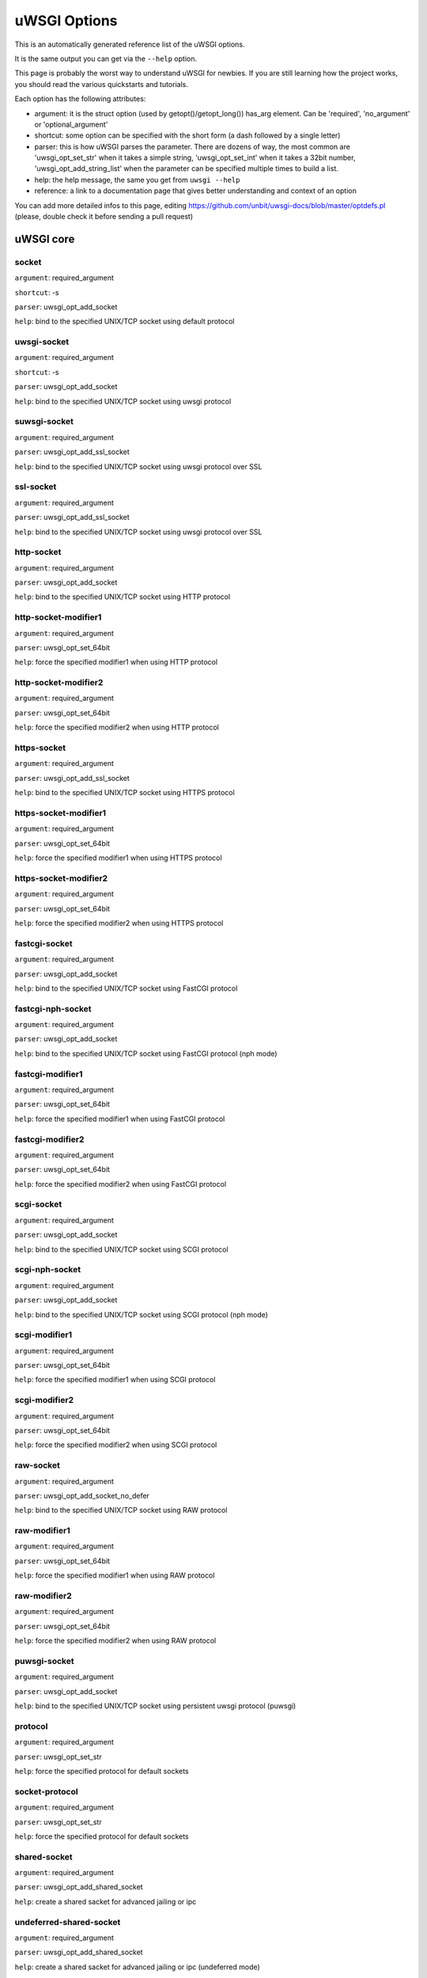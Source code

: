 uWSGI Options
^^^^^^^^^^^^^

This is an automatically generated reference list of the uWSGI options.

It is the same output you can get via the ``--help`` option.

This page is probably the worst way to understand uWSGI for newbies. If you are still learning how the project
works, you should read the various quickstarts and tutorials.

Each option has the following attributes:

* argument: it is the struct option (used by getopt()/getopt_long()) has_arg element. Can be 'required', 'no_argument' or 'optional_argument'
* shortcut: some option can be specified with the short form (a dash followed by a single letter)
* parser: this is how uWSGI parses the parameter. There are dozens of way, the most common are 'uwsgi_opt_set_str' when it takes a simple string, 'uwsgi_opt_set_int' when it takes a 32bit number, 'uwsgi_opt_add_string_list' when the parameter can be specified multiple times to build a list.
* help: the help message, the same you get from ``uwsgi --help``
* reference: a link to a documentation page that gives better understanding and context of an option

You can add more detailed infos to this page, editing https://github.com/unbit/uwsgi-docs/blob/master/optdefs.pl (please, double check it before sending a pull request)

uWSGI core
==========
socket
******
``argument``: required_argument

``shortcut``: -s

``parser``: uwsgi_opt_add_socket

``help``: bind to the specified UNIX/TCP socket using default protocol



uwsgi-socket
************
``argument``: required_argument

``shortcut``: -s

``parser``: uwsgi_opt_add_socket

``help``: bind to the specified UNIX/TCP socket using uwsgi protocol



suwsgi-socket
*************
``argument``: required_argument

``parser``: uwsgi_opt_add_ssl_socket

``help``: bind to the specified UNIX/TCP socket using uwsgi protocol over SSL



ssl-socket
**********
``argument``: required_argument

``parser``: uwsgi_opt_add_ssl_socket

``help``: bind to the specified UNIX/TCP socket using uwsgi protocol over SSL



http-socket
***********
``argument``: required_argument

``parser``: uwsgi_opt_add_socket

``help``: bind to the specified UNIX/TCP socket using HTTP protocol



http-socket-modifier1
*********************
``argument``: required_argument

``parser``: uwsgi_opt_set_64bit

``help``: force the specified modifier1 when using HTTP protocol



http-socket-modifier2
*********************
``argument``: required_argument

``parser``: uwsgi_opt_set_64bit

``help``: force the specified modifier2 when using HTTP protocol



https-socket
************
``argument``: required_argument

``parser``: uwsgi_opt_add_ssl_socket

``help``: bind to the specified UNIX/TCP socket using HTTPS protocol



https-socket-modifier1
**********************
``argument``: required_argument

``parser``: uwsgi_opt_set_64bit

``help``: force the specified modifier1 when using HTTPS protocol



https-socket-modifier2
**********************
``argument``: required_argument

``parser``: uwsgi_opt_set_64bit

``help``: force the specified modifier2 when using HTTPS protocol



fastcgi-socket
**************
``argument``: required_argument

``parser``: uwsgi_opt_add_socket

``help``: bind to the specified UNIX/TCP socket using FastCGI protocol



fastcgi-nph-socket
******************
``argument``: required_argument

``parser``: uwsgi_opt_add_socket

``help``: bind to the specified UNIX/TCP socket using FastCGI protocol (nph mode)



fastcgi-modifier1
*****************
``argument``: required_argument

``parser``: uwsgi_opt_set_64bit

``help``: force the specified modifier1 when using FastCGI protocol



fastcgi-modifier2
*****************
``argument``: required_argument

``parser``: uwsgi_opt_set_64bit

``help``: force the specified modifier2 when using FastCGI protocol



scgi-socket
***********
``argument``: required_argument

``parser``: uwsgi_opt_add_socket

``help``: bind to the specified UNIX/TCP socket using SCGI protocol



scgi-nph-socket
***************
``argument``: required_argument

``parser``: uwsgi_opt_add_socket

``help``: bind to the specified UNIX/TCP socket using SCGI protocol (nph mode)



scgi-modifier1
**************
``argument``: required_argument

``parser``: uwsgi_opt_set_64bit

``help``: force the specified modifier1 when using SCGI protocol



scgi-modifier2
**************
``argument``: required_argument

``parser``: uwsgi_opt_set_64bit

``help``: force the specified modifier2 when using SCGI protocol



raw-socket
**********
``argument``: required_argument

``parser``: uwsgi_opt_add_socket_no_defer

``help``: bind to the specified UNIX/TCP socket using RAW protocol



raw-modifier1
*************
``argument``: required_argument

``parser``: uwsgi_opt_set_64bit

``help``: force the specified modifier1 when using RAW protocol



raw-modifier2
*************
``argument``: required_argument

``parser``: uwsgi_opt_set_64bit

``help``: force the specified modifier2 when using RAW protocol



puwsgi-socket
*************
``argument``: required_argument

``parser``: uwsgi_opt_add_socket

``help``: bind to the specified UNIX/TCP socket using persistent uwsgi protocol (puwsgi)



protocol
********
``argument``: required_argument

``parser``: uwsgi_opt_set_str

``help``: force the specified protocol for default sockets



socket-protocol
***************
``argument``: required_argument

``parser``: uwsgi_opt_set_str

``help``: force the specified protocol for default sockets



shared-socket
*************
``argument``: required_argument

``parser``: uwsgi_opt_add_shared_socket

``help``: create a shared sacket for advanced jailing or ipc



undeferred-shared-socket
************************
``argument``: required_argument

``parser``: uwsgi_opt_add_shared_socket

``help``: create a shared sacket for advanced jailing or ipc (undeferred mode)



processes
*********
``argument``: required_argument

``shortcut``: -p

``parser``: uwsgi_opt_set_int

``help``: spawn the specified number of workers/processes



workers
*******
``argument``: required_argument

``shortcut``: -p

``parser``: uwsgi_opt_set_int

``help``: spawn the specified number of workers/processes



thunder-lock
************
``argument``: no_argument

``parser``: uwsgi_opt_true

``help``: serialize accept() usage (if possible)

``reference``: :doc:`articles/SerializingAccept`



harakiri
********
``argument``: required_argument

``shortcut``: -t

``parser``: uwsgi_opt_set_int

``help``: set harakiri timeout



harakiri-verbose
****************
``argument``: no_argument

``parser``: uwsgi_opt_true

``help``: enable verbose mode for harakiri



harakiri-no-arh
***************
``argument``: no_argument

``parser``: uwsgi_opt_true

``help``: do not enable harakiri during after-request-hook



no-harakiri-arh
***************
``argument``: no_argument

``parser``: uwsgi_opt_true

``help``: do not enable harakiri during after-request-hook



no-harakiri-after-req-hook
**************************
``argument``: no_argument

``parser``: uwsgi_opt_true

``help``: do not enable harakiri during after-request-hook



backtrace-depth
***************
``argument``: required_argument

``parser``: uwsgi_opt_set_int

``help``: set backtrace depth



mule-harakiri
*************
``argument``: required_argument

``parser``: uwsgi_opt_set_int

``help``: set harakiri timeout for mule tasks



xmlconfig
*********
``argument``: required_argument

``shortcut``: -x

``parser``: uwsgi_opt_load_xml

``flags``: UWSGI_OPT_IMMEDIATE

``help``: load config from xml file



xml
***
``argument``: required_argument

``shortcut``: -x

``parser``: uwsgi_opt_load_xml

``flags``: UWSGI_OPT_IMMEDIATE

``help``: load config from xml file



config
******
``argument``: required_argument

``parser``: uwsgi_opt_load_config

``flags``: UWSGI_OPT_IMMEDIATE

``help``: load configuration using the pluggable system



fallback-config
***************
``argument``: required_argument

``parser``: uwsgi_opt_set_str

``flags``: UWSGI_OPT_IMMEDIATE

``help``: re-exec uwsgi with the specified config when exit code is 1



strict
******
``argument``: no_argument

``parser``: uwsgi_opt_true

``flags``: UWSGI_OPT_IMMEDIATE

``help``: enable strict mode (placeholder cannot be used)



skip-zero
*********
``argument``: no_argument

``parser``: uwsgi_opt_true

``help``: skip check of file descriptor 0



skip-atexit
***********
``argument``: no_argument

``parser``: uwsgi_opt_true

``help``: skip atexit hooks (ignored by the master)



set
***
``argument``: required_argument

``shortcut``: -S

``parser``: uwsgi_opt_set_placeholder

``flags``: UWSGI_OPT_IMMEDIATE

``help``: set a placeholder or an option



set-placeholder
***************
``argument``: required_argument

``parser``: uwsgi_opt_set_placeholder

``flags``: UWSGI_OPT_IMMEDIATE

``help``: set a placeholder



set-ph
******
``argument``: required_argument

``parser``: uwsgi_opt_set_placeholder

``flags``: UWSGI_OPT_IMMEDIATE

``help``: set a placeholder



get
***
``argument``: required_argument

``parser``: uwsgi_opt_add_string_list

``flags``: UWSGI_OPT_NO_INITIAL

``help``: print the specified option value and exit



declare-option
**************
``argument``: required_argument

``parser``: uwsgi_opt_add_custom_option

``flags``: UWSGI_OPT_IMMEDIATE

``help``: declare a new uWSGI custom option

``reference``: :doc:`CustomOptions`



declare-option2
***************
``argument``: required_argument

``parser``: uwsgi_opt_add_custom_option

``help``: declare a new uWSGI custom option (non-immediate)



resolve
*******
``argument``: required_argument

``parser``: uwsgi_opt_resolve

``flags``: UWSGI_OPT_IMMEDIATE

``help``: place the result of a dns query in the specified placeholder, sytax: placeholder=name (immediate option)



for
***
``argument``: required_argument

``parser``: uwsgi_opt_logic

``flags``: UWSGI_OPT_IMMEDIATE

``help``: (opt logic) for cycle



for-glob
********
``argument``: required_argument

``parser``: uwsgi_opt_logic

``flags``: UWSGI_OPT_IMMEDIATE

``help``: (opt logic) for cycle (expand glob)



for-times
*********
``argument``: required_argument

``parser``: uwsgi_opt_logic

``flags``: UWSGI_OPT_IMMEDIATE

``help``: (opt logic) for cycle (expand the specified num to a list starting from 1)



for-readline
************
``argument``: required_argument

``parser``: uwsgi_opt_logic

``flags``: UWSGI_OPT_IMMEDIATE

``help``: (opt logic) for cycle (expand the specified file to a list of lines)



endfor
******
``argument``: optional_argument

``parser``: uwsgi_opt_noop

``flags``: UWSGI_OPT_IMMEDIATE

``help``: (opt logic) end for cycle



end-for
*******
``argument``: optional_argument

``parser``: uwsgi_opt_noop

``flags``: UWSGI_OPT_IMMEDIATE

``help``: (opt logic) end for cycle



if-opt
******
``argument``: required_argument

``parser``: uwsgi_opt_logic

``flags``: UWSGI_OPT_IMMEDIATE

``help``: (opt logic) check for option



if-not-opt
**********
``argument``: required_argument

``parser``: uwsgi_opt_logic

``flags``: UWSGI_OPT_IMMEDIATE

``help``: (opt logic) check for option



if-env
******
``argument``: required_argument

``parser``: uwsgi_opt_logic

``flags``: UWSGI_OPT_IMMEDIATE

``help``: (opt logic) check for environment variable



if-not-env
**********
``argument``: required_argument

``parser``: uwsgi_opt_logic

``flags``: UWSGI_OPT_IMMEDIATE

``help``: (opt logic) check for environment variable



ifenv
*****
``argument``: required_argument

``parser``: uwsgi_opt_logic

``flags``: UWSGI_OPT_IMMEDIATE

``help``: (opt logic) check for environment variable



if-reload
*********
``argument``: no_argument

``parser``: uwsgi_opt_logic

``flags``: UWSGI_OPT_IMMEDIATE

``help``: (opt logic) check for reload



if-not-reload
*************
``argument``: no_argument

``parser``: uwsgi_opt_logic

``flags``: UWSGI_OPT_IMMEDIATE

``help``: (opt logic) check for reload



if-exists
*********
``argument``: required_argument

``parser``: uwsgi_opt_logic

``flags``: UWSGI_OPT_IMMEDIATE

``help``: (opt logic) check for file/directory existance



if-not-exists
*************
``argument``: required_argument

``parser``: uwsgi_opt_logic

``flags``: UWSGI_OPT_IMMEDIATE

``help``: (opt logic) check for file/directory existance



ifexists
********
``argument``: required_argument

``parser``: uwsgi_opt_logic

``flags``: UWSGI_OPT_IMMEDIATE

``help``: (opt logic) check for file/directory existance



if-plugin
*********
``argument``: required_argument

``parser``: uwsgi_opt_logic

``flags``: UWSGI_OPT_IMMEDIATE

``help``: (opt logic) check for plugin



if-not-plugin
*************
``argument``: required_argument

``parser``: uwsgi_opt_logic

``flags``: UWSGI_OPT_IMMEDIATE

``help``: (opt logic) check for plugin



ifplugin
********
``argument``: required_argument

``parser``: uwsgi_opt_logic

``flags``: UWSGI_OPT_IMMEDIATE

``help``: (opt logic) check for plugin



if-file
*******
``argument``: required_argument

``parser``: uwsgi_opt_logic

``flags``: UWSGI_OPT_IMMEDIATE

``help``: (opt logic) check for file existance



if-not-file
***********
``argument``: required_argument

``parser``: uwsgi_opt_logic

``flags``: UWSGI_OPT_IMMEDIATE

``help``: (opt logic) check for file existance



if-dir
******
``argument``: required_argument

``parser``: uwsgi_opt_logic

``flags``: UWSGI_OPT_IMMEDIATE

``help``: (opt logic) check for directory existance



if-not-dir
**********
``argument``: required_argument

``parser``: uwsgi_opt_logic

``flags``: UWSGI_OPT_IMMEDIATE

``help``: (opt logic) check for directory existance



ifdir
*****
``argument``: required_argument

``parser``: uwsgi_opt_logic

``flags``: UWSGI_OPT_IMMEDIATE

``help``: (opt logic) check for directory existance



if-directory
************
``argument``: required_argument

``parser``: uwsgi_opt_logic

``flags``: UWSGI_OPT_IMMEDIATE

``help``: (opt logic) check for directory existance



endif
*****
``argument``: optional_argument

``parser``: uwsgi_opt_noop

``flags``: UWSGI_OPT_IMMEDIATE

``help``: (opt logic) end if



end-if
******
``argument``: optional_argument

``parser``: uwsgi_opt_noop

``flags``: UWSGI_OPT_IMMEDIATE

``help``: (opt logic) end if



blacklist
*********
``argument``: required_argument

``parser``: uwsgi_opt_set_str

``flags``: UWSGI_OPT_IMMEDIATE

``help``: set options blacklist context



end-blacklist
*************
``argument``: no_argument

``parser``: uwsgi_opt_set_null

``flags``: UWSGI_OPT_IMMEDIATE

``help``: clear options blacklist context



whitelist
*********
``argument``: required_argument

``parser``: uwsgi_opt_set_str

``flags``: UWSGI_OPT_IMMEDIATE

``help``: set options whitelist context



end-whitelist
*************
``argument``: no_argument

``parser``: uwsgi_opt_set_null

``flags``: UWSGI_OPT_IMMEDIATE

``help``: clear options whitelist context



ignore-sigpipe
**************
``argument``: no_argument

``parser``: uwsgi_opt_true

``help``: do not report (annoying) SIGPIPE



ignore-write-errors
*******************
``argument``: no_argument

``parser``: uwsgi_opt_true

``help``: do not report (annoying) write()/writev() errors



write-errors-tolerance
**********************
``argument``: required_argument

``parser``: uwsgi_opt_set_64bit

``help``: set the maximum number of allowed write errors (default: no tolerance)



write-errors-exception-only
***************************
``argument``: no_argument

``parser``: uwsgi_opt_true

``help``: only raise an exception on write errors giving control to the app itself



disable-write-exception
***********************
``argument``: no_argument

``parser``: uwsgi_opt_true

``help``: disable exception generation on write()/writev()



inherit
*******
``argument``: required_argument

``parser``: uwsgi_opt_load

``help``: use the specified file as config template



include
*******
``argument``: required_argument

``parser``: uwsgi_opt_load

``flags``: UWSGI_OPT_IMMEDIATE

``help``: include the specified file as immediate configuration



inject-before
*************
``argument``: required_argument

``parser``: uwsgi_opt_add_string_list

``flags``: UWSGI_OPT_IMMEDIATE

``help``: inject a text file before the config file (advanced templating)



inject-after
************
``argument``: required_argument

``parser``: uwsgi_opt_add_string_list

``flags``: UWSGI_OPT_IMMEDIATE

``help``: inject a text file after the config file (advanced templating)



daemonize
*********
``argument``: required_argument

``shortcut``: -d

``parser``: uwsgi_opt_set_str

``help``: daemonize uWSGI



daemonize2
**********
``argument``: required_argument

``parser``: uwsgi_opt_set_str

``help``: daemonize uWSGI after app loading



stop
****
``argument``: required_argument

``parser``: uwsgi_opt_pidfile_signal

``flags``: UWSGI_OPT_IMMEDIATE

``help``: stop an instance



reload
******
``argument``: required_argument

``parser``: uwsgi_opt_pidfile_signal

``flags``: UWSGI_OPT_IMMEDIATE

``help``: reload an instance



pause
*****
``argument``: required_argument

``parser``: uwsgi_opt_pidfile_signal

``flags``: UWSGI_OPT_IMMEDIATE

``help``: pause an instance



suspend
*******
``argument``: required_argument

``parser``: uwsgi_opt_pidfile_signal

``flags``: UWSGI_OPT_IMMEDIATE

``help``: suspend an instance



resume
******
``argument``: required_argument

``parser``: uwsgi_opt_pidfile_signal

``flags``: UWSGI_OPT_IMMEDIATE

``help``: resume an instance



connect-and-read
****************
``argument``: required_argument

``parser``: uwsgi_opt_connect_and_read

``flags``: UWSGI_OPT_IMMEDIATE

``help``: connect to a socket and wait for data from it



extract
*******
``argument``: required_argument

``parser``: uwsgi_opt_extract

``flags``: UWSGI_OPT_IMMEDIATE

``help``: fetch/dump any supported address to stdout



listen
******
``argument``: required_argument

``shortcut``: -l

``parser``: uwsgi_opt_set_int

``help``: set the socket listen queue size



max-vars
********
``argument``: required_argument

``shortcut``: -v

``parser``: uwsgi_opt_max_vars

``help``: set the amount of internal iovec/vars structures



max-apps
********
``argument``: required_argument

``parser``: uwsgi_opt_set_int

``help``: set the maximum number of per-worker applications



buffer-size
***********
``argument``: required_argument

``shortcut``: -b

``parser``: uwsgi_opt_set_16bit

``help``: set internal buffer size



memory-report
*************
``argument``: no_argument

``shortcut``: -m

``parser``: uwsgi_opt_true

``help``: enable memory report



profiler
********
``argument``: required_argument

``parser``: uwsgi_opt_set_str

``help``: enable the specified profiler



cgi-mode
********
``argument``: no_argument

``shortcut``: -c

``parser``: uwsgi_opt_true

``help``: force CGI-mode for plugins supporting it



abstract-socket
***************
``argument``: no_argument

``shortcut``: -a

``parser``: uwsgi_opt_true

``help``: force UNIX socket in abstract mode (Linux only)



chmod-socket
************
``argument``: optional_argument

``shortcut``: -C

``parser``: uwsgi_opt_chmod_socket

``help``: chmod-socket



chmod
*****
``argument``: optional_argument

``shortcut``: -C

``parser``: uwsgi_opt_chmod_socket

``help``: chmod-socket



chown-socket
************
``argument``: required_argument

``parser``: uwsgi_opt_set_str

``help``: chown unix sockets



umask
*****
``argument``: required_argument

``parser``: uwsgi_opt_set_umask

``flags``: UWSGI_OPT_IMMEDIATE

``help``: set umask



freebind
********
``argument``: no_argument

``parser``: uwsgi_opt_true

``help``: put socket in freebind mode



set the IP_FREEBIND flag to every socket created by uWSGI. This kind of socket can bind to non-existent ip addresses. Its main purpose is for high availability (this is Linux only)

map-socket
**********
``argument``: required_argument

``parser``: uwsgi_opt_add_string_list

``help``: map sockets to specific workers



enable-threads
**************
``argument``: no_argument

``shortcut``: -T

``parser``: uwsgi_opt_true

``help``: enable threads



no-threads-wait
***************
``argument``: no_argument

``parser``: uwsgi_opt_true

``help``: do not wait for threads cancellation on quit/reload



auto-procname
*************
``argument``: no_argument

``parser``: uwsgi_opt_true

``help``: automatically set processes name to something meaningful



procname-prefix
***************
``argument``: required_argument

``parser``: uwsgi_opt_set_str

``flags``: UWSGI_OPT_PROCNAME

``help``: add a prefix to the process names



procname-prefix-spaced
**********************
``argument``: required_argument

``parser``: uwsgi_opt_set_str_spaced

``flags``: UWSGI_OPT_PROCNAME

``help``: add a spaced prefix to the process names



procname-append
***************
``argument``: required_argument

``parser``: uwsgi_opt_set_str

``flags``: UWSGI_OPT_PROCNAME

``help``: append a string to process names



procname
********
``argument``: required_argument

``parser``: uwsgi_opt_set_str

``flags``: UWSGI_OPT_PROCNAME

``help``: set process names



procname-master
***************
``argument``: required_argument

``parser``: uwsgi_opt_set_str

``flags``: UWSGI_OPT_PROCNAME

``help``: set master process name



single-interpreter
******************
``argument``: no_argument

``shortcut``: -i

``parser``: uwsgi_opt_true

``help``: do not use multiple interpreters (where available)



need-app
********
``argument``: no_argument

``parser``: uwsgi_opt_true

``help``: exit if no app can be loaded



master
******
``argument``: no_argument

``shortcut``: -M

``parser``: uwsgi_opt_true

``help``: enable master process



honour-stdin
************
``argument``: no_argument

``parser``: uwsgi_opt_true

``help``: do not remap stdin to /dev/null



emperor
*******
``argument``: required_argument

``parser``: uwsgi_opt_add_string_list

``help``: run the Emperor

``reference``: :doc:`Emperor`



The Emperor is a special uWSGI instance aimed at governing other uWSGI instances (named: vassals). By default it is configured to monitor a directory containing valid uWSGI config files, whenever a file is created a new instance is spawned, when the file is touched the instance is reloaded, when the file is removed the instance is destroyed. It can be extended to support more paradigms

emperor-proxy-socket
********************
``argument``: required_argument

``parser``: uwsgi_opt_set_str

``help``: force the vassal to became an Emperor proxy



emperor-wrapper
***************
``argument``: required_argument

``parser``: uwsgi_opt_set_str

``help``: set a binary wrapper for vassals



emperor-nofollow
****************
``argument``: no_argument

``parser``: uwsgi_opt_true

``help``: do not follow symlinks when checking for mtime



emperor-procname
****************
``argument``: required_argument

``parser``: uwsgi_opt_set_str

``help``: set the Emperor process name



emperor-freq
************
``argument``: required_argument

``parser``: uwsgi_opt_set_int

``help``: set the Emperor scan frequency (default 3 seconds)



emperor-required-heartbeat
**************************
``argument``: required_argument

``parser``: uwsgi_opt_set_int

``help``: set the Emperor tolerance about heartbeats



emperor-curse-tolerance
***********************
``argument``: required_argument

``parser``: uwsgi_opt_set_int

``help``: set the Emperor tolerance about cursed vassals



emperor-pidfile
***************
``argument``: required_argument

``parser``: uwsgi_opt_set_str

``help``: write the Emperor pid in the specified file



emperor-tyrant
**************
``argument``: no_argument

``parser``: uwsgi_opt_true

``help``: put the Emperor in Tyrant mode



emperor-tyrant-nofollow
***********************
``argument``: no_argument

``parser``: uwsgi_opt_true

``help``: do not follow symlinks when checking for uid/gid in Tyrant mode



emperor-stats
*************
``argument``: required_argument

``parser``: uwsgi_opt_set_str

``help``: run the Emperor stats server



emperor-stats-server
********************
``argument``: required_argument

``parser``: uwsgi_opt_set_str

``help``: run the Emperor stats server



early-emperor
*************
``argument``: no_argument

``parser``: uwsgi_opt_true

``help``: spawn the emperor as soon as possibile



emperor-broodlord
*****************
``argument``: required_argument

``parser``: uwsgi_opt_set_int

``help``: run the emperor in BroodLord mode



emperor-throttle
****************
``argument``: required_argument

``parser``: uwsgi_opt_set_int

``help``: set throttling level (in milliseconds) for bad behaving vassals (default 1000)



emperor-max-throttle
********************
``argument``: required_argument

``parser``: uwsgi_opt_set_int

``help``: set max throttling level (in milliseconds) for bad behaving vassals (default 3 minutes)



emperor-magic-exec
******************
``argument``: no_argument

``parser``: uwsgi_opt_true

``help``: prefix vassals config files with exec:// if they have the executable bit



emperor-on-demand-extension
***************************
``argument``: required_argument

``parser``: uwsgi_opt_set_str

``help``: search for text file (vassal name + extension) containing the on demand socket name



emperor-on-demand-ext
*********************
``argument``: required_argument

``parser``: uwsgi_opt_set_str

``help``: search for text file (vassal name + extension) containing the on demand socket name



emperor-on-demand-directory
***************************
``argument``: required_argument

``parser``: uwsgi_opt_set_str

``help``: enable on demand mode binding to the unix socket in the specified directory named like the vassal + .socket



emperor-on-demand-dir
*********************
``argument``: required_argument

``parser``: uwsgi_opt_set_str

``help``: enable on demand mode binding to the unix socket in the specified directory named like the vassal + .socket



emperor-on-demand-exec
**********************
``argument``: required_argument

``parser``: uwsgi_opt_set_str

``help``: use the output of the specified command as on demand socket name (the vassal name is passed as the only argument)



emperor-extra-extension
***********************
``argument``: required_argument

``parser``: uwsgi_opt_add_string_list

``help``: allows the specified extension in the Emperor (vassal will be called with --config)



emperor-extra-ext
*****************
``argument``: required_argument

``parser``: uwsgi_opt_add_string_list

``help``: allows the specified extension in the Emperor (vassal will be called with --config)



emperor-no-blacklist
********************
``argument``: no_argument

``parser``: uwsgi_opt_true

``help``: disable Emperor blacklisting subsystem



emperor-use-clone
*****************
``argument``: required_argument

``parser``: uwsgi_opt_set_unshare

``help``: use clone() instead of fork() passing the specified unshare() flags



emperor-cap
***********
``argument``: required_argument

``parser``: uwsgi_opt_set_emperor_cap

``help``: set vassals capability



vassals-cap
***********
``argument``: required_argument

``parser``: uwsgi_opt_set_emperor_cap

``help``: set vassals capability



vassal-cap
**********
``argument``: required_argument

``parser``: uwsgi_opt_set_emperor_cap

``help``: set vassals capability



imperial-monitor-list
*********************
``argument``: no_argument

``parser``: uwsgi_opt_true

``help``: list enabled imperial monitors



imperial-monitors-list
**********************
``argument``: no_argument

``parser``: uwsgi_opt_true

``help``: list enabled imperial monitors



vassals-inherit
***************
``argument``: required_argument

``parser``: uwsgi_opt_add_string_list

``help``: add config templates to vassals config (uses --inherit)



vassals-include
***************
``argument``: required_argument

``parser``: uwsgi_opt_add_string_list

``help``: include config templates to vassals config (uses --include instead of --inherit)



vassals-inherit-before
**********************
``argument``: required_argument

``parser``: uwsgi_opt_add_string_list

``help``: add config templates to vassals config (uses --inherit, parses before the vassal file)



vassals-include-before
**********************
``argument``: required_argument

``parser``: uwsgi_opt_add_string_list

``help``: include config templates to vassals config (uses --include instead of --inherit, parses before the vassal file)



vassals-start-hook
******************
``argument``: required_argument

``parser``: uwsgi_opt_set_str

``help``: run the specified command before each vassal starts



vassals-stop-hook
*****************
``argument``: required_argument

``parser``: uwsgi_opt_set_str

``help``: run the specified command after vassal's death



vassal-sos-backlog
******************
``argument``: required_argument

``parser``: uwsgi_opt_set_int

``help``: ask emperor for sos if backlog queue has more items than the value specified



vassals-set
***********
``argument``: required_argument

``parser``: uwsgi_opt_add_string_list

``help``: automatically set the specified option (via --set) for every vassal



vassal-set
**********
``argument``: required_argument

``parser``: uwsgi_opt_add_string_list

``help``: automatically set the specified option (via --set) for every vassal



heartbeat
*********
``argument``: required_argument

``parser``: uwsgi_opt_set_int

``help``: announce healthiness to the emperor



reload-mercy
************
``argument``: required_argument

``parser``: uwsgi_opt_set_int

``help``: set the maximum time (in seconds) we wait for workers and other processes to die during reload/shutdown



worker-reload-mercy
*******************
``argument``: required_argument

``parser``: uwsgi_opt_set_int

``help``: set the maximum time (in seconds) a worker can take to reload/shutdown (default is 60)



mule-reload-mercy
*****************
``argument``: required_argument

``parser``: uwsgi_opt_set_int

``help``: set the maximum time (in seconds) a mule can take to reload/shutdown (default is 60)



exit-on-reload
**************
``argument``: no_argument

``parser``: uwsgi_opt_true

``help``: force exit even if a reload is requested



die-on-term
***********
``argument``: no_argument

``parser``: uwsgi_opt_true

``help``: exit instead of brutal reload on SIGTERM



force-gateway
*************
``argument``: no_argument

``parser``: uwsgi_opt_true

``help``: force the spawn of the first registered gateway without a master



help
****
``argument``: no_argument

``shortcut``: -h

``parser``: uwsgi_help

``flags``: UWSGI_OPT_IMMEDIATE

``help``: show this help



usage
*****
``argument``: no_argument

``shortcut``: -h

``parser``: uwsgi_help

``flags``: UWSGI_OPT_IMMEDIATE

``help``: show this help



print-sym
*********
``argument``: required_argument

``parser``: uwsgi_print_sym

``flags``: UWSGI_OPT_IMMEDIATE

``help``: print content of the specified binary symbol



print-symbol
************
``argument``: required_argument

``parser``: uwsgi_print_sym

``flags``: UWSGI_OPT_IMMEDIATE

``help``: print content of the specified binary symbol



reaper
******
``argument``: no_argument

``shortcut``: -r

``parser``: uwsgi_opt_true

``help``: call waitpid(-1,...) after each request to get rid of zombies



max-requests
************
``argument``: required_argument

``shortcut``: -R

``parser``: uwsgi_opt_set_64bit

``help``: reload workers after the specified amount of managed requests



min-worker-lifetime
*******************
``argument``: required_argument

``parser``: uwsgi_opt_set_64bit

``help``: number of seconds worker must run before being reloaded (default is 60)



max-worker-lifetime
*******************
``argument``: required_argument

``parser``: uwsgi_opt_set_64bit

``help``: reload workers after the specified amount of seconds (default is disabled)



socket-timeout
**************
``argument``: required_argument

``shortcut``: -z

``parser``: uwsgi_opt_set_int

``help``: set internal sockets timeout



no-fd-passing
*************
``argument``: no_argument

``parser``: uwsgi_opt_true

``help``: disable file descriptor passing



locks
*****
``argument``: required_argument

``parser``: uwsgi_opt_set_int

``help``: create the specified number of shared locks



lock-engine
***********
``argument``: required_argument

``parser``: uwsgi_opt_set_str

``help``: set the lock engine



ftok
****
``argument``: required_argument

``parser``: uwsgi_opt_set_str

``help``: set the ipcsem key via ftok() for avoiding duplicates



persistent-ipcsem
*****************
``argument``: no_argument

``parser``: uwsgi_opt_true

``help``: do not remove ipcsem's on shutdown



sharedarea
**********
``argument``: required_argument

``shortcut``: -A

``parser``: uwsgi_opt_add_string_list

``help``: create a raw shared memory area of specified pages (note: it supports keyval too)

``reference``: :doc:`SharedArea`



safe-fd
*******
``argument``: required_argument

``parser``: uwsgi_opt_safe_fd

``help``: do not close the specified file descriptor



fd-safe
*******
``argument``: required_argument

``parser``: uwsgi_opt_safe_fd

``help``: do not close the specified file descriptor



cache
*****
``argument``: required_argument

``parser``: uwsgi_opt_set_64bit

``help``: create a shared cache containing given elements



cache-blocksize
***************
``argument``: required_argument

``parser``: uwsgi_opt_set_64bit

``help``: set cache blocksize



cache-store
***********
``argument``: required_argument

``parser``: uwsgi_opt_set_str

``flags``: UWSGI_OPT_MASTER

``help``: enable persistent cache to disk



cache-store-sync
****************
``argument``: required_argument

``parser``: uwsgi_opt_set_int

``help``: set frequency of sync for persistent cache



cache-no-expire
***************
``argument``: no_argument

``parser``: uwsgi_opt_true

``help``: disable auto sweep of expired items



cache-expire-freq
*****************
``argument``: required_argument

``parser``: uwsgi_opt_set_int

``help``: set the frequency of cache sweeper scans (default 3 seconds)



cache-report-freed-items
************************
``argument``: no_argument

``parser``: uwsgi_opt_true

``help``: constantly report the cache item freed by the sweeper (use only for debug)



cache-udp-server
****************
``argument``: required_argument

``parser``: uwsgi_opt_add_string_list

``flags``: UWSGI_OPT_MASTER

``help``: bind the cache udp server (used only for set/update/delete) to the specified socket



cache-udp-node
**************
``argument``: required_argument

``parser``: uwsgi_opt_add_string_list

``flags``: UWSGI_OPT_MASTER

``help``: send cache update/deletion to the specified cache udp server



cache-sync
**********
``argument``: required_argument

``parser``: uwsgi_opt_set_str

``help``: copy the whole content of another uWSGI cache server on server startup



cache-use-last-modified
***********************
``argument``: no_argument

``parser``: uwsgi_opt_true

``help``: update last_modified_at timestamp on every cache item modification (default is disabled)



add-cache-item
**************
``argument``: required_argument

``parser``: uwsgi_opt_add_string_list

``help``: add an item in the cache



load-file-in-cache
******************
``argument``: required_argument

``parser``: uwsgi_opt_add_string_list

``help``: load a static file in the cache



load-file-in-cache-gzip
***********************
``argument``: required_argument

``parser``: uwsgi_opt_add_string_list

``help``: load a static file in the cache with gzip compression



cache2
******
``argument``: required_argument

``parser``: uwsgi_opt_add_string_list

``help``: create a new generation shared cache (keyval syntax)



queue
*****
``argument``: required_argument

``parser``: uwsgi_opt_set_int

``help``: enable shared queue



queue-blocksize
***************
``argument``: required_argument

``parser``: uwsgi_opt_set_int

``help``: set queue blocksize



queue-store
***********
``argument``: required_argument

``parser``: uwsgi_opt_set_str

``flags``: UWSGI_OPT_MASTER

``help``: enable persistent queue to disk



queue-store-sync
****************
``argument``: required_argument

``parser``: uwsgi_opt_set_int

``help``: set frequency of sync for persistent queue



spooler
*******
``argument``: required_argument

``shortcut``: -Q

``parser``: uwsgi_opt_add_spooler

``flags``: UWSGI_OPT_MASTER

``help``: run a spooler on the specified directory



spooler-external
****************
``argument``: required_argument

``parser``: uwsgi_opt_add_spooler

``flags``: UWSGI_OPT_MASTER

``help``: map spoolers requests to a spooler directory managed by an external instance



spooler-ordered
***************
``argument``: no_argument

``parser``: uwsgi_opt_true

``help``: try to order the execution of spooler tasks



spooler-chdir
*************
``argument``: required_argument

``parser``: uwsgi_opt_set_str

``help``: chdir() to specified directory before each spooler task



spooler-processes
*****************
``argument``: required_argument

``parser``: uwsgi_opt_set_int

``flags``: UWSGI_OPT_IMMEDIATE

``help``: set the number of processes for spoolers



spooler-quiet
*************
``argument``: no_argument

``parser``: uwsgi_opt_true

``help``: do not be verbose with spooler tasks



spooler-max-tasks
*****************
``argument``: required_argument

``parser``: uwsgi_opt_set_int

``help``: set the maximum number of tasks to run before recycling a spooler



spooler-harakiri
****************
``argument``: required_argument

``parser``: uwsgi_opt_set_int

``help``: set harakiri timeout for spooler tasks



spooler-frequency
*****************
``argument``: required_argument

``parser``: uwsgi_opt_set_int

``help``: set spooler frequency



spooler-freq
************
``argument``: required_argument

``parser``: uwsgi_opt_set_int

``help``: set spooler frequency



mule
****
``argument``: optional_argument

``parser``: uwsgi_opt_add_mule

``flags``: UWSGI_OPT_MASTER

``help``: add a mule



mules
*****
``argument``: required_argument

``parser``: uwsgi_opt_add_mules

``flags``: UWSGI_OPT_MASTER

``help``: add the specified number of mules



farm
****
``argument``: required_argument

``parser``: uwsgi_opt_add_farm

``flags``: UWSGI_OPT_MASTER

``help``: add a mule farm



mule-msg-size
*************
``argument``: optional_argument

``parser``: uwsgi_opt_set_int

``flags``: UWSGI_OPT_MASTER

``help``: set mule message buffer size



signal
******
``argument``: required_argument

``parser``: uwsgi_opt_signal

``flags``: UWSGI_OPT_IMMEDIATE

``help``: send a uwsgi signal to a server



signal-bufsize
**************
``argument``: required_argument

``parser``: uwsgi_opt_set_int

``help``: set buffer size for signal queue



signals-bufsize
***************
``argument``: required_argument

``parser``: uwsgi_opt_set_int

``help``: set buffer size for signal queue



signal-timer
************
``argument``: required_argument

``parser``: uwsgi_opt_add_string_list

``flags``: UWSGI_OPT_MASTER

``help``: add a timer (syntax: <signal> <seconds>)



timer
*****
``argument``: required_argument

``parser``: uwsgi_opt_add_string_list

``flags``: UWSGI_OPT_MASTER

``help``: add a timer (syntax: <signal> <seconds>)



signal-rbtimer
**************
``argument``: required_argument

``parser``: uwsgi_opt_add_string_list

``flags``: UWSGI_OPT_MASTER

``help``: add a redblack timer (syntax: <signal> <seconds>)



rbtimer
*******
``argument``: required_argument

``parser``: uwsgi_opt_add_string_list

``flags``: UWSGI_OPT_MASTER

``help``: add a redblack timer (syntax: <signal> <seconds>)



rpc-max
*******
``argument``: required_argument

``parser``: uwsgi_opt_set_64bit

``help``: maximum number of rpc slots (default: 64)



disable-logging
***************
``argument``: no_argument

``shortcut``: -L

``parser``: uwsgi_opt_false

``help``: disable request logging



flock
*****
``argument``: required_argument

``parser``: uwsgi_opt_flock

``flags``: UWSGI_OPT_IMMEDIATE

``help``: lock the specified file before starting, exit if locked



flock-wait
**********
``argument``: required_argument

``parser``: uwsgi_opt_flock_wait

``flags``: UWSGI_OPT_IMMEDIATE

``help``: lock the specified file before starting, wait if locked



flock2
******
``argument``: required_argument

``parser``: uwsgi_opt_set_str

``flags``: UWSGI_OPT_IMMEDIATE

``help``: lock the specified file after logging/daemon setup, exit if locked



flock-wait2
***********
``argument``: required_argument

``parser``: uwsgi_opt_set_str

``flags``: UWSGI_OPT_IMMEDIATE

``help``: lock the specified file after logging/daemon setup, wait if locked



pidfile
*******
``argument``: required_argument

``parser``: uwsgi_opt_set_str

``help``: create pidfile (before privileges drop)



pidfile2
********
``argument``: required_argument

``parser``: uwsgi_opt_set_str

``help``: create pidfile (after privileges drop)



chroot
******
``argument``: required_argument

``parser``: uwsgi_opt_set_str

``help``: chroot() to the specified directory



pivot-root
**********
``argument``: required_argument

``parser``: uwsgi_opt_set_str

``help``: pivot_root() to the specified directories (new_root and put_old must be separated with a space)



pivot_root
**********
``argument``: required_argument

``parser``: uwsgi_opt_set_str

``help``: pivot_root() to the specified directories (new_root and put_old must be separated with a space)



uid
***
``argument``: required_argument

``parser``: uwsgi_opt_set_uid

``help``: setuid to the specified user/uid



gid
***
``argument``: required_argument

``parser``: uwsgi_opt_set_gid

``help``: setgid to the specified group/gid



add-gid
*******
``argument``: required_argument

``parser``: uwsgi_opt_add_string_list

``help``: add the specified group id to the process credentials



immediate-uid
*************
``argument``: required_argument

``parser``: uwsgi_opt_set_immediate_uid

``flags``: UWSGI_OPT_IMMEDIATE

``help``: setuid to the specified user/uid IMMEDIATELY



immediate-gid
*************
``argument``: required_argument

``parser``: uwsgi_opt_set_immediate_gid

``flags``: UWSGI_OPT_IMMEDIATE

``help``: setgid to the specified group/gid IMMEDIATELY



no-initgroups
*************
``argument``: no_argument

``parser``: uwsgi_opt_true

``help``: disable additional groups set via initgroups()



cap
***
``argument``: required_argument

``parser``: uwsgi_opt_set_cap

``help``: set process capability



unshare
*******
``argument``: required_argument

``parser``: uwsgi_opt_set_unshare

``help``: unshare() part of the processes and put it in a new namespace



unshare2
********
``argument``: required_argument

``parser``: uwsgi_opt_set_unshare

``help``: unshare() part of the processes and put it in a new namespace after rootfs change



setns-socket
************
``argument``: required_argument

``parser``: uwsgi_opt_set_str

``flags``: UWSGI_OPT_MASTER

``help``: expose a unix socket returning namespace fds from /proc/self/ns



setns-socket-skip
*****************
``argument``: required_argument

``parser``: uwsgi_opt_add_string_list

``help``: skip the specified entry when sending setns file descriptors



setns-skip
**********
``argument``: required_argument

``parser``: uwsgi_opt_add_string_list

``help``: skip the specified entry when sending setns file descriptors



setns
*****
``argument``: required_argument

``parser``: uwsgi_opt_set_str

``help``: join a namespace created by an external uWSGI instance



setns-preopen
*************
``argument``: no_argument

``parser``: uwsgi_opt_true

``help``: open /proc/self/ns as soon as possible and cache fds



jailed
******
``argument``: no_argument

``parser``: uwsgi_opt_true

``help``: mark the instance as jailed (force the execution of post_jail hooks)



jail
****
``argument``: required_argument

``parser``: uwsgi_opt_set_str

``help``: put the instance in a FreeBSD jail



jail-ip4
********
``argument``: required_argument

``parser``: uwsgi_opt_add_string_list

``help``: add an ipv4 address to the FreeBSD jail



jail-ip6
********
``argument``: required_argument

``parser``: uwsgi_opt_add_string_list

``help``: add an ipv6 address to the FreeBSD jail



jidfile
*******
``argument``: required_argument

``parser``: uwsgi_opt_set_str

``help``: save the jid of a FreeBSD jail in the specified file



jid-file
********
``argument``: required_argument

``parser``: uwsgi_opt_set_str

``help``: save the jid of a FreeBSD jail in the specified file



jail2
*****
``argument``: required_argument

``parser``: uwsgi_opt_add_string_list

``help``: add an option to the FreeBSD jail



libjail
*******
``argument``: required_argument

``parser``: uwsgi_opt_add_string_list

``help``: add an option to the FreeBSD jail



jail-attach
***********
``argument``: required_argument

``parser``: uwsgi_opt_set_str

``help``: attach to the FreeBSD jail



refork
******
``argument``: no_argument

``parser``: uwsgi_opt_true

``help``: fork() again after privileges drop. Useful for jailing systems



re-fork
*******
``argument``: no_argument

``parser``: uwsgi_opt_true

``help``: fork() again after privileges drop. Useful for jailing systems



refork-as-root
**************
``argument``: no_argument

``parser``: uwsgi_opt_true

``help``: fork() again before privileges drop. Useful for jailing systems



re-fork-as-root
***************
``argument``: no_argument

``parser``: uwsgi_opt_true

``help``: fork() again before privileges drop. Useful for jailing systems



refork-post-jail
****************
``argument``: no_argument

``parser``: uwsgi_opt_true

``help``: fork() again after jailing. Useful for jailing systems



re-fork-post-jail
*****************
``argument``: no_argument

``parser``: uwsgi_opt_true

``help``: fork() again after jailing. Useful for jailing systems



hook-asap
*********
``argument``: required_argument

``parser``: uwsgi_opt_add_string_list

``help``: run the specified hook as soon as possible



hook-pre-jail
*************
``argument``: required_argument

``parser``: uwsgi_opt_add_string_list

``help``: run the specified hook before jailing



hook-post-jail
**************
``argument``: required_argument

``parser``: uwsgi_opt_add_string_list

``help``: run the specified hook after jailing



hook-in-jail
************
``argument``: required_argument

``parser``: uwsgi_opt_add_string_list

``help``: run the specified hook in jail after initialization



hook-as-root
************
``argument``: required_argument

``parser``: uwsgi_opt_add_string_list

``help``: run the specified hook before privileges drop



hook-as-user
************
``argument``: required_argument

``parser``: uwsgi_opt_add_string_list

``help``: run the specified hook after privileges drop



hook-as-user-atexit
*******************
``argument``: required_argument

``parser``: uwsgi_opt_add_string_list

``help``: run the specified hook before app exit and reload



hook-pre-app
************
``argument``: required_argument

``parser``: uwsgi_opt_add_string_list

``help``: run the specified hook before app loading



hook-post-app
*************
``argument``: required_argument

``parser``: uwsgi_opt_add_string_list

``help``: run the specified hook after app loading



hook-accepting
**************
``argument``: required_argument

``parser``: uwsgi_opt_add_string_list

``help``: run the specified hook after each worker enter the accepting phase



hook-accepting1
***************
``argument``: required_argument

``parser``: uwsgi_opt_add_string_list

``help``: run the specified hook after the first worker enters the accepting phase



hook-accepting-once
*******************
``argument``: required_argument

``parser``: uwsgi_opt_add_string_list

``help``: run the specified hook after each worker enter the accepting phase (once per-instance)



hook-accepting1-once
********************
``argument``: required_argument

``parser``: uwsgi_opt_add_string_list

``help``: run the specified hook after the first worker enters the accepting phase (once per instance)



hook-master-start
*****************
``argument``: required_argument

``parser``: uwsgi_opt_add_string_list

``help``: run the specified hook when the Master starts



hook-touch
**********
``argument``: required_argument

``parser``: uwsgi_opt_add_string_list

``help``: run the specified hook when the specified file is touched (syntax: <file> <action>)



hook-emperor-start
******************
``argument``: required_argument

``parser``: uwsgi_opt_add_string_list

``help``: run the specified hook when the Emperor starts



hook-emperor-stop
*****************
``argument``: required_argument

``parser``: uwsgi_opt_add_string_list

``help``: run the specified hook when the Emperor send a stop message



hook-emperor-reload
*******************
``argument``: required_argument

``parser``: uwsgi_opt_add_string_list

``help``: run the specified hook when the Emperor send a reload message



hook-emperor-lost
*****************
``argument``: required_argument

``parser``: uwsgi_opt_add_string_list

``help``: run the specified hook when the Emperor connection is lost



hook-as-vassal
**************
``argument``: required_argument

``parser``: uwsgi_opt_add_string_list

``help``: run the specified hook before exec()ing the vassal



hook-as-emperor
***************
``argument``: required_argument

``parser``: uwsgi_opt_add_string_list

``help``: run the specified hook in the emperor after the vassal has been started



hook-as-mule
************
``argument``: required_argument

``parser``: uwsgi_opt_add_string_list

``help``: run the specified hook in each mule



hook-as-gateway
***************
``argument``: required_argument

``parser``: uwsgi_opt_add_string_list

``help``: run the specified hook in each gateway



after-request-hook
******************
``argument``: required_argument

``parser``: uwsgi_opt_add_string_list

``help``: run the specified function/symbol after each request



after-request-call
******************
``argument``: required_argument

``parser``: uwsgi_opt_add_string_list

``help``: run the specified function/symbol after each request



exec-asap
*********
``argument``: required_argument

``parser``: uwsgi_opt_add_string_list

``help``: run the specified command as soon as possible



exec-pre-jail
*************
``argument``: required_argument

``parser``: uwsgi_opt_add_string_list

``help``: run the specified command before jailing



exec-post-jail
**************
``argument``: required_argument

``parser``: uwsgi_opt_add_string_list

``help``: run the specified command after jailing



exec-in-jail
************
``argument``: required_argument

``parser``: uwsgi_opt_add_string_list

``help``: run the specified command in jail after initialization



exec-as-root
************
``argument``: required_argument

``parser``: uwsgi_opt_add_string_list

``help``: run the specified command before privileges drop



exec-as-user
************
``argument``: required_argument

``parser``: uwsgi_opt_add_string_list

``help``: run the specified command after privileges drop



exec-as-user-atexit
*******************
``argument``: required_argument

``parser``: uwsgi_opt_add_string_list

``help``: run the specified command before app exit and reload



exec-pre-app
************
``argument``: required_argument

``parser``: uwsgi_opt_add_string_list

``help``: run the specified command before app loading



exec-post-app
*************
``argument``: required_argument

``parser``: uwsgi_opt_add_string_list

``help``: run the specified command after app loading



exec-as-vassal
**************
``argument``: required_argument

``parser``: uwsgi_opt_add_string_list

``help``: run the specified command before exec()ing the vassal



exec-as-emperor
***************
``argument``: required_argument

``parser``: uwsgi_opt_add_string_list

``help``: run the specified command in the emperor after the vassal has been started



mount-asap
**********
``argument``: required_argument

``parser``: uwsgi_opt_add_string_list

``help``: mount filesystem as soon as possible



mount-pre-jail
**************
``argument``: required_argument

``parser``: uwsgi_opt_add_string_list

``help``: mount filesystem before jailing



mount-post-jail
***************
``argument``: required_argument

``parser``: uwsgi_opt_add_string_list

``help``: mount filesystem after jailing



mount-in-jail
*************
``argument``: required_argument

``parser``: uwsgi_opt_add_string_list

``help``: mount filesystem in jail after initialization



mount-as-root
*************
``argument``: required_argument

``parser``: uwsgi_opt_add_string_list

``help``: mount filesystem before privileges drop



mount-as-vassal
***************
``argument``: required_argument

``parser``: uwsgi_opt_add_string_list

``help``: mount filesystem before exec()ing the vassal



mount-as-emperor
****************
``argument``: required_argument

``parser``: uwsgi_opt_add_string_list

``help``: mount filesystem in the emperor after the vassal has been started



umount-asap
***********
``argument``: required_argument

``parser``: uwsgi_opt_add_string_list

``help``: unmount filesystem as soon as possible



umount-pre-jail
***************
``argument``: required_argument

``parser``: uwsgi_opt_add_string_list

``help``: unmount filesystem before jailing



umount-post-jail
****************
``argument``: required_argument

``parser``: uwsgi_opt_add_string_list

``help``: unmount filesystem after jailing



umount-in-jail
**************
``argument``: required_argument

``parser``: uwsgi_opt_add_string_list

``help``: unmount filesystem in jail after initialization



umount-as-root
**************
``argument``: required_argument

``parser``: uwsgi_opt_add_string_list

``help``: unmount filesystem before privileges drop



umount-as-vassal
****************
``argument``: required_argument

``parser``: uwsgi_opt_add_string_list

``help``: unmount filesystem before exec()ing the vassal



umount-as-emperor
*****************
``argument``: required_argument

``parser``: uwsgi_opt_add_string_list

``help``: unmount filesystem in the emperor after the vassal has been started



wait-for-interface
******************
``argument``: required_argument

``parser``: uwsgi_opt_add_string_list

``help``: wait for the specified network interface to come up before running root hooks



wait-for-interface-timeout
**************************
``argument``: required_argument

``parser``: uwsgi_opt_set_int

``help``: set the timeout for wait-for-interface



wait-interface
**************
``argument``: required_argument

``parser``: uwsgi_opt_add_string_list

``help``: wait for the specified network interface to come up before running root hooks



wait-interface-timeout
**********************
``argument``: required_argument

``parser``: uwsgi_opt_set_int

``help``: set the timeout for wait-for-interface



wait-for-iface
**************
``argument``: required_argument

``parser``: uwsgi_opt_add_string_list

``help``: wait for the specified network interface to come up before running root hooks



wait-for-iface-timeout
**********************
``argument``: required_argument

``parser``: uwsgi_opt_set_int

``help``: set the timeout for wait-for-interface



wait-iface
**********
``argument``: required_argument

``parser``: uwsgi_opt_add_string_list

``help``: wait for the specified network interface to come up before running root hooks



wait-iface-timeout
******************
``argument``: required_argument

``parser``: uwsgi_opt_set_int

``help``: set the timeout for wait-for-interface



call-asap
*********
``argument``: required_argument

``parser``: uwsgi_opt_add_string_list

``help``: call the specified function as soon as possible



call-pre-jail
*************
``argument``: required_argument

``parser``: uwsgi_opt_add_string_list

``help``: call the specified function before jailing



call-post-jail
**************
``argument``: required_argument

``parser``: uwsgi_opt_add_string_list

``help``: call the specified function after jailing



call-in-jail
************
``argument``: required_argument

``parser``: uwsgi_opt_add_string_list

``help``: call the specified function in jail after initialization



call-as-root
************
``argument``: required_argument

``parser``: uwsgi_opt_add_string_list

``help``: call the specified function before privileges drop



call-as-user
************
``argument``: required_argument

``parser``: uwsgi_opt_add_string_list

``help``: call the specified function after privileges drop



call-as-user-atexit
*******************
``argument``: required_argument

``parser``: uwsgi_opt_add_string_list

``help``: call the specified function before app exit and reload



call-pre-app
************
``argument``: required_argument

``parser``: uwsgi_opt_add_string_list

``help``: call the specified function before app loading



call-post-app
*************
``argument``: required_argument

``parser``: uwsgi_opt_add_string_list

``help``: call the specified function after app loading



call-as-vassal
**************
``argument``: required_argument

``parser``: uwsgi_opt_add_string_list

``help``: call the specified function() before exec()ing the vassal



call-as-vassal1
***************
``argument``: required_argument

``parser``: uwsgi_opt_add_string_list

``help``: call the specified function before exec()ing the vassal



call-as-vassal3
***************
``argument``: required_argument

``parser``: uwsgi_opt_add_string_list

``help``: call the specified function(char *, uid_t, gid_t) before exec()ing the vassal



call-as-emperor
***************
``argument``: required_argument

``parser``: uwsgi_opt_add_string_list

``help``: call the specified function() in the emperor after the vassal has been started



call-as-emperor1
****************
``argument``: required_argument

``parser``: uwsgi_opt_add_string_list

``help``: call the specified function in the emperor after the vassal has been started



call-as-emperor2
****************
``argument``: required_argument

``parser``: uwsgi_opt_add_string_list

``help``: call the specified function(char *, pid_t) in the emperor after the vassal has been started



call-as-emperor4
****************
``argument``: required_argument

``parser``: uwsgi_opt_add_string_list

``help``: call the specified function(char *, pid_t, uid_t, gid_t) in the emperor after the vassal has been started



ini
***
``argument``: required_argument

``parser``: uwsgi_opt_load_ini

``flags``: UWSGI_OPT_IMMEDIATE

``help``: load config from ini file



yaml
****
``argument``: required_argument

``shortcut``: -y

``parser``: uwsgi_opt_load_yml

``flags``: UWSGI_OPT_IMMEDIATE

``help``: load config from yaml file



yml
***
``argument``: required_argument

``shortcut``: -y

``parser``: uwsgi_opt_load_yml

``flags``: UWSGI_OPT_IMMEDIATE

``help``: load config from yaml file



json
****
``argument``: required_argument

``shortcut``: -j

``parser``: uwsgi_opt_load_json

``flags``: UWSGI_OPT_IMMEDIATE

``help``: load config from json file



js
**
``argument``: required_argument

``shortcut``: -j

``parser``: uwsgi_opt_load_json

``flags``: UWSGI_OPT_IMMEDIATE

``help``: load config from json file



weight
******
``argument``: required_argument

``parser``: uwsgi_opt_set_64bit

``help``: weight of the instance (used by clustering/lb/subscriptions)



auto-weight
***********
``argument``: required_argument

``parser``: uwsgi_opt_true

``help``: set weight of the instance (used by clustering/lb/subscriptions) automatically



no-server
*********
``argument``: no_argument

``parser``: uwsgi_opt_true

``help``: force no-server mode



command-mode
************
``argument``: no_argument

``parser``: uwsgi_opt_true

``flags``: UWSGI_OPT_IMMEDIATE

``help``: force command mode



no-defer-accept
***************
``argument``: no_argument

``parser``: uwsgi_opt_true

``help``: disable deferred-accept on sockets



tcp-nodelay
***********
``argument``: no_argument

``parser``: uwsgi_opt_true

``help``: enable TCP NODELAY on each request



so-keepalive
************
``argument``: no_argument

``parser``: uwsgi_opt_true

``help``: enable TCP KEEPALIVEs



so-send-timeout
***************
``argument``: no_argument

``parser``: uwsgi_opt_set_int

``help``: set SO_SNDTIMEO



socket-send-timeout
*******************
``argument``: no_argument

``parser``: uwsgi_opt_set_int

``help``: set SO_SNDTIMEO



so-write-timeout
****************
``argument``: no_argument

``parser``: uwsgi_opt_set_int

``help``: set SO_SNDTIMEO



socket-write-timeout
********************
``argument``: no_argument

``parser``: uwsgi_opt_set_int

``help``: set SO_SNDTIMEO



socket-sndbuf
*************
``argument``: required_argument

``parser``: uwsgi_opt_set_64bit

``help``: set SO_SNDBUF



socket-rcvbuf
*************
``argument``: required_argument

``parser``: uwsgi_opt_set_64bit

``help``: set SO_RCVBUF



limit-as
********
``argument``: required_argument

``parser``: uwsgi_opt_set_megabytes

``help``: limit processes address space/vsz



limit-nproc
***********
``argument``: required_argument

``parser``: uwsgi_opt_set_int

``help``: limit the number of spawnable processes



reload-on-as
************
``argument``: required_argument

``parser``: uwsgi_opt_set_megabytes

``flags``: UWSGI_OPT_MEMORY

``help``: reload if address space is higher than specified megabytes



reload-on-rss
*************
``argument``: required_argument

``parser``: uwsgi_opt_set_megabytes

``flags``: UWSGI_OPT_MEMORY

``help``: reload if rss memory is higher than specified megabytes



evil-reload-on-as
*****************
``argument``: required_argument

``parser``: uwsgi_opt_set_megabytes

``flags``: UWSGI_OPT_MASTER | UWSGI_OPT_MEMORY

``help``: force the master to reload a worker if its address space is higher than specified megabytes



evil-reload-on-rss
******************
``argument``: required_argument

``parser``: uwsgi_opt_set_megabytes

``flags``: UWSGI_OPT_MASTER | UWSGI_OPT_MEMORY

``help``: force the master to reload a worker if its rss memory is higher than specified megabytes



reload-on-fd
************
``argument``: required_argument

``parser``: uwsgi_opt_add_string_list

``flags``: UWSGI_OPT_MASTER

``help``: reload if the specified file descriptor is ready



brutal-reload-on-fd
*******************
``argument``: required_argument

``parser``: uwsgi_opt_add_string_list

``flags``: UWSGI_OPT_MASTER

``help``: brutal reload if the specified file descriptor is ready



ksm
***
``argument``: optional_argument

``parser``: uwsgi_opt_set_int

``help``: enable Linux KSM



pcre-jit
********
``argument``: no_argument

``parser``: uwsgi_opt_pcre_jit

``flags``: UWSGI_OPT_IMMEDIATE

``help``: enable pcre jit (if available)



never-swap
**********
``argument``: no_argument

``parser``: uwsgi_opt_true

``help``: lock all memory pages avoiding swapping



touch-reload
************
``argument``: required_argument

``parser``: uwsgi_opt_add_string_list

``flags``: UWSGI_OPT_MASTER

``help``: reload uWSGI if the specified file is modified/touched



touch-workers-reload
********************
``argument``: required_argument

``parser``: uwsgi_opt_add_string_list

``flags``: UWSGI_OPT_MASTER

``help``: trigger reload of (only) workers if the specified file is modified/touched



touch-chain-reload
******************
``argument``: required_argument

``parser``: uwsgi_opt_add_string_list

``flags``: UWSGI_OPT_MASTER

``help``: trigger chain reload if the specified file is modified/touched



touch-logrotate
***************
``argument``: required_argument

``parser``: uwsgi_opt_add_string_list

``flags``: UWSGI_OPT_MASTER | UWSGI_OPT_LOG_MASTER

``help``: trigger logrotation if the specified file is modified/touched



touch-logreopen
***************
``argument``: required_argument

``parser``: uwsgi_opt_add_string_list

``flags``: UWSGI_OPT_MASTER | UWSGI_OPT_LOG_MASTER

``help``: trigger log reopen if the specified file is modified/touched



touch-exec
**********
``argument``: required_argument

``parser``: uwsgi_opt_add_string_list

``flags``: UWSGI_OPT_MASTER

``help``: run command when the specified file is modified/touched (syntax: file command)



touch-signal
************
``argument``: required_argument

``parser``: uwsgi_opt_add_string_list

``flags``: UWSGI_OPT_MASTER

``help``: signal when the specified file is modified/touched (syntax: file signal)



fs-reload
*********
``argument``: required_argument

``parser``: uwsgi_opt_add_string_list

``flags``: UWSGI_OPT_MASTER

``help``: graceful reload when the specified filesystem object is modified



fs-brutal-reload
****************
``argument``: required_argument

``parser``: uwsgi_opt_add_string_list

``flags``: UWSGI_OPT_MASTER

``help``: brutal reload when the specified filesystem object is modified



fs-signal
*********
``argument``: required_argument

``parser``: uwsgi_opt_add_string_list

``flags``: UWSGI_OPT_MASTER

``help``: raise a uwsgi signal when the specified filesystem object is modified (syntax: file signal)



check-mountpoint
****************
``argument``: required_argument

``parser``: uwsgi_opt_add_string_list

``flags``: UWSGI_OPT_MASTER

``help``: destroy the instance if a filesystem is no more reachable (useful for reliable Fuse management)



mountpoint-check
****************
``argument``: required_argument

``parser``: uwsgi_opt_add_string_list

``flags``: UWSGI_OPT_MASTER

``help``: destroy the instance if a filesystem is no more reachable (useful for reliable Fuse management)



check-mount
***********
``argument``: required_argument

``parser``: uwsgi_opt_add_string_list

``flags``: UWSGI_OPT_MASTER

``help``: destroy the instance if a filesystem is no more reachable (useful for reliable Fuse management)



mount-check
***********
``argument``: required_argument

``parser``: uwsgi_opt_add_string_list

``flags``: UWSGI_OPT_MASTER

``help``: destroy the instance if a filesystem is no more reachable (useful for reliable Fuse management)



propagate-touch
***************
``argument``: no_argument

``parser``: uwsgi_opt_true

``help``: over-engineering option for system with flaky signal management



limit-post
**********
``argument``: required_argument

``parser``: uwsgi_opt_set_64bit

``help``: limit request body



no-orphans
**********
``argument``: no_argument

``parser``: uwsgi_opt_true

``help``: automatically kill workers if master dies (can be dangerous for availability)



prio
****
``argument``: required_argument

``parser``: uwsgi_opt_set_rawint

``help``: set processes/threads priority



cpu-affinity
************
``argument``: required_argument

``parser``: uwsgi_opt_set_int

``help``: set cpu affinity



post-buffering
**************
``argument``: required_argument

``parser``: uwsgi_opt_set_64bit

``help``: enable post buffering



post-buffering-bufsize
**********************
``argument``: required_argument

``parser``: uwsgi_opt_set_64bit

``help``: set buffer size for read() in post buffering mode



body-read-warning
*****************
``argument``: required_argument

``parser``: uwsgi_opt_set_64bit

``help``: set the amount of allowed memory allocation (in megabytes) for request body before starting printing a warning



upload-progress
***************
``argument``: required_argument

``parser``: uwsgi_opt_set_str

``help``: enable creation of .json files in the specified directory during a file upload



no-default-app
**************
``argument``: no_argument

``parser``: uwsgi_opt_true

``help``: do not fallback to default app



manage-script-name
******************
``argument``: no_argument

``parser``: uwsgi_opt_true

``help``: automatically rewrite SCRIPT_NAME and PATH_INFO



ignore-script-name
******************
``argument``: no_argument

``parser``: uwsgi_opt_true

``help``: ignore SCRIPT_NAME



catch-exceptions
****************
``argument``: no_argument

``parser``: uwsgi_opt_true

``help``: report exception as http output (discouraged, use only for testing)



reload-on-exception
*******************
``argument``: no_argument

``parser``: uwsgi_opt_true

``help``: reload a worker when an exception is raised



reload-on-exception-type
************************
``argument``: required_argument

``parser``: uwsgi_opt_add_string_list

``help``: reload a worker when a specific exception type is raised



reload-on-exception-value
*************************
``argument``: required_argument

``parser``: uwsgi_opt_add_string_list

``help``: reload a worker when a specific exception value is raised



reload-on-exception-repr
************************
``argument``: required_argument

``parser``: uwsgi_opt_add_string_list

``help``: reload a worker when a specific exception type+value (language-specific) is raised



exception-handler
*****************
``argument``: required_argument

``parser``: uwsgi_opt_add_string_list

``flags``: UWSGI_OPT_MASTER

``help``: add an exception handler



enable-metrics
**************
``argument``: no_argument

``parser``: uwsgi_opt_true

``flags``: UWSGI_OPT_MASTER

``help``: enable metrics subsystem



metric
******
``argument``: required_argument

``parser``: uwsgi_opt_add_string_list

``flags``: UWSGI_OPT_METRICS|UWSGI_OPT_MASTER

``help``: add a custom metric



metric-threshold
****************
``argument``: required_argument

``parser``: uwsgi_opt_add_string_list

``flags``: UWSGI_OPT_METRICS|UWSGI_OPT_MASTER

``help``: add a metric threshold/alarm



metric-alarm
************
``argument``: required_argument

``parser``: uwsgi_opt_add_string_list

``flags``: UWSGI_OPT_METRICS|UWSGI_OPT_MASTER

``help``: add a metric threshold/alarm



alarm-metric
************
``argument``: required_argument

``parser``: uwsgi_opt_add_string_list

``flags``: UWSGI_OPT_METRICS|UWSGI_OPT_MASTER

``help``: add a metric threshold/alarm



metrics-dir
***********
``argument``: required_argument

``parser``: uwsgi_opt_set_str

``flags``: UWSGI_OPT_METRICS|UWSGI_OPT_MASTER

``help``: export metrics as text files to the specified directory



metrics-dir-restore
*******************
``argument``: no_argument

``parser``: uwsgi_opt_true

``flags``: UWSGI_OPT_METRICS|UWSGI_OPT_MASTER

``help``: restore last value taken from the metrics dir



metric-dir
**********
``argument``: required_argument

``parser``: uwsgi_opt_set_str

``flags``: UWSGI_OPT_METRICS|UWSGI_OPT_MASTER

``help``: export metrics as text files to the specified directory



metric-dir-restore
******************
``argument``: no_argument

``parser``: uwsgi_opt_true

``flags``: UWSGI_OPT_METRICS|UWSGI_OPT_MASTER

``help``: restore last value taken from the metrics dir



metrics-no-cores
****************
``argument``: no_argument

``parser``: uwsgi_opt_true

``flags``: UWSGI_OPT_METRICS|UWSGI_OPT_MASTER

``help``: disable generation of cores-related metrics

``reference``: :doc:`Metrics`



Do not expose metrics of async cores.

udp
***
``argument``: required_argument

``parser``: uwsgi_opt_set_str

``flags``: UWSGI_OPT_MASTER

``help``: run the udp server on the specified address



stats
*****
``argument``: required_argument

``parser``: uwsgi_opt_set_str

``flags``: UWSGI_OPT_MASTER

``help``: enable the stats server on the specified address



stats-server
************
``argument``: required_argument

``parser``: uwsgi_opt_set_str

``flags``: UWSGI_OPT_MASTER

``help``: enable the stats server on the specified address



stats-http
**********
``argument``: no_argument

``parser``: uwsgi_opt_true

``flags``: UWSGI_OPT_MASTER

``help``: prefix stats server json output with http headers



stats-minified
**************
``argument``: no_argument

``parser``: uwsgi_opt_true

``flags``: UWSGI_OPT_MASTER

``help``: minify statistics json output



stats-min
*********
``argument``: no_argument

``parser``: uwsgi_opt_true

``flags``: UWSGI_OPT_MASTER

``help``: minify statistics json output



stats-push
**********
``argument``: required_argument

``parser``: uwsgi_opt_add_string_list

``flags``: UWSGI_OPT_MASTER|UWSGI_OPT_METRICS

``help``: push the stats json to the specified destination



stats-pusher-default-freq
*************************
``argument``: required_argument

``parser``: uwsgi_opt_set_int

``flags``: UWSGI_OPT_MASTER

``help``: set the default frequency of stats pushers



stats-pushers-default-freq
**************************
``argument``: required_argument

``parser``: uwsgi_opt_set_int

``flags``: UWSGI_OPT_MASTER

``help``: set the default frequency of stats pushers



stats-no-cores
**************
``argument``: no_argument

``parser``: uwsgi_opt_true

``flags``: UWSGI_OPT_MASTER

``help``: disable generation of cores-related stats

``reference``: :doc:`Metrics`



Do not expose the information about cores in the stats server.

stats-no-metrics
****************
``argument``: no_argument

``parser``: uwsgi_opt_true

``flags``: UWSGI_OPT_MASTER

``help``: do not include metrics in stats output

``reference``: :doc:`Metrics`



Do not expose the metrics at all in the stats server.

multicast
*********
``argument``: required_argument

``parser``: uwsgi_opt_set_str

``flags``: UWSGI_OPT_MASTER

``help``: subscribe to specified multicast group



multicast-ttl
*************
``argument``: required_argument

``parser``: uwsgi_opt_set_int

``help``: set multicast ttl



multicast-loop
**************
``argument``: required_argument

``parser``: uwsgi_opt_set_int

``help``: set multicast loop (default 1)



master-fifo
***********
``argument``: required_argument

``parser``: uwsgi_opt_add_string_list

``flags``: UWSGI_OPT_MASTER

``help``: enable the master fifo



notify-socket
*************
``argument``: required_argument

``parser``: uwsgi_opt_set_str

``flags``: UWSGI_OPT_MASTER

``help``: enable the notification socket



subscription-notify-socket
**************************
``argument``: required_argument

``parser``: uwsgi_opt_set_str

``flags``: UWSGI_OPT_MASTER

``help``: set the notification socket for subscriptions



legion
******
``argument``: required_argument

``parser``: uwsgi_opt_legion

``flags``: UWSGI_OPT_MASTER

``help``: became a member of a legion



legion-mcast
************
``argument``: required_argument

``parser``: uwsgi_opt_legion_mcast

``flags``: UWSGI_OPT_MASTER

``help``: became a member of a legion (shortcut for multicast)



legion-node
***********
``argument``: required_argument

``parser``: uwsgi_opt_legion_node

``flags``: UWSGI_OPT_MASTER

``help``: add a node to a legion



legion-freq
***********
``argument``: required_argument

``parser``: uwsgi_opt_set_int

``flags``: UWSGI_OPT_MASTER

``help``: set the frequency of legion packets



legion-tolerance
****************
``argument``: required_argument

``parser``: uwsgi_opt_set_int

``flags``: UWSGI_OPT_MASTER

``help``: set the tolerance of legion subsystem



legion-death-on-lord-error
**************************
``argument``: required_argument

``parser``: uwsgi_opt_set_int

``flags``: UWSGI_OPT_MASTER

``help``: declare itself as a dead node for the specified amount of seconds if one of the lord hooks fails



legion-skew-tolerance
*********************
``argument``: required_argument

``parser``: uwsgi_opt_set_int

``flags``: UWSGI_OPT_MASTER

``help``: set the clock skew tolerance of legion subsystem (default 30 seconds)



legion-lord
***********
``argument``: required_argument

``parser``: uwsgi_opt_legion_hook

``flags``: UWSGI_OPT_MASTER

``help``: action to call on Lord election



legion-unlord
*************
``argument``: required_argument

``parser``: uwsgi_opt_legion_hook

``flags``: UWSGI_OPT_MASTER

``help``: action to call on Lord dismiss



legion-setup
************
``argument``: required_argument

``parser``: uwsgi_opt_legion_hook

``flags``: UWSGI_OPT_MASTER

``help``: action to call on legion setup



legion-death
************
``argument``: required_argument

``parser``: uwsgi_opt_legion_hook

``flags``: UWSGI_OPT_MASTER

``help``: action to call on legion death (shutdown of the instance)



legion-join
***********
``argument``: required_argument

``parser``: uwsgi_opt_legion_hook

``flags``: UWSGI_OPT_MASTER

``help``: action to call on legion join (first time quorum is reached)



legion-node-joined
******************
``argument``: required_argument

``parser``: uwsgi_opt_legion_hook

``flags``: UWSGI_OPT_MASTER

``help``: action to call on new node joining legion



legion-node-left
****************
``argument``: required_argument

``parser``: uwsgi_opt_legion_hook

``flags``: UWSGI_OPT_MASTER

``help``: action to call node leaving legion



legion-quorum
*************
``argument``: required_argument

``parser``: uwsgi_opt_legion_quorum

``flags``: UWSGI_OPT_MASTER

``help``: set the quorum of a legion



legion-scroll
*************
``argument``: required_argument

``parser``: uwsgi_opt_legion_scroll

``flags``: UWSGI_OPT_MASTER

``help``: set the scroll of a legion



legion-scroll-max-size
**********************
``argument``: required_argument

``parser``: uwsgi_opt_set_16bit

``help``: set max size of legion scroll buffer



legion-scroll-list-max-size
***************************
``argument``: required_argument

``parser``: uwsgi_opt_set_64bit

``help``: set max size of legion scroll list buffer



subscriptions-sign-check
************************
``argument``: required_argument

``parser``: uwsgi_opt_scd

``flags``: UWSGI_OPT_MASTER

``help``: set digest algorithm and certificate directory for secured subscription system



subscriptions-sign-check-tolerance
**********************************
``argument``: required_argument

``parser``: uwsgi_opt_set_int

``flags``: UWSGI_OPT_MASTER

``help``: set the maximum tolerance (in seconds) of clock skew for secured subscription system



subscriptions-sign-skip-uid
***************************
``argument``: required_argument

``parser``: uwsgi_opt_add_string_list

``flags``: UWSGI_OPT_MASTER

``help``: skip signature check for the specified uid when using unix sockets credentials



subscriptions-credentials-check
*******************************
``argument``: required_argument

``parser``: uwsgi_opt_add_string_list

``flags``: UWSGI_OPT_MASTER

``help``: add a directory to search for subscriptions key credentials



subscriptions-use-credentials
*****************************
``argument``: no_argument

``parser``: uwsgi_opt_true

``help``: enable management of SCM_CREDENTIALS in subscriptions UNIX sockets



subscription-algo
*****************
``argument``: required_argument

``parser``: uwsgi_opt_ssa

``help``: set load balancing algorithm for the subscription system



subscription-dotsplit
*********************
``argument``: no_argument

``parser``: uwsgi_opt_true

``help``: try to fallback to the next part (dot based) in subscription key



subscribe-to
************
``argument``: required_argument

``parser``: uwsgi_opt_add_string_list

``flags``: UWSGI_OPT_MASTER

``help``: subscribe to the specified subscription server



st
**
``argument``: required_argument

``parser``: uwsgi_opt_add_string_list

``flags``: UWSGI_OPT_MASTER

``help``: subscribe to the specified subscription server



subscribe
*********
``argument``: required_argument

``parser``: uwsgi_opt_add_string_list

``flags``: UWSGI_OPT_MASTER

``help``: subscribe to the specified subscription server



subscribe2
**********
``argument``: required_argument

``parser``: uwsgi_opt_add_string_list

``flags``: UWSGI_OPT_MASTER

``help``: subscribe to the specified subscription server using advanced keyval syntax



subscribe-freq
**************
``argument``: required_argument

``parser``: uwsgi_opt_set_int

``help``: send subscription announce at the specified interval



subscription-tolerance
**********************
``argument``: required_argument

``parser``: uwsgi_opt_set_int

``help``: set tolerance for subscription servers



unsubscribe-on-graceful-reload
******************************
``argument``: no_argument

``parser``: uwsgi_opt_true

``help``: force unsubscribe request even during graceful reload



start-unsubscribed
******************
``argument``: no_argument

``parser``: uwsgi_opt_true

``help``: configure subscriptions but do not send them (useful with master fifo)



snmp
****
``argument``: optional_argument

``parser``: uwsgi_opt_snmp

``help``: enable the embedded snmp server



snmp-community
**************
``argument``: required_argument

``parser``: uwsgi_opt_snmp_community

``help``: set the snmp community string



ssl-verbose
***********
``argument``: no_argument

``parser``: uwsgi_opt_true

``help``: be verbose about SSL errors



ssl-sessions-use-cache
**********************
``argument``: optional_argument

``parser``: uwsgi_opt_set_str

``flags``: UWSGI_OPT_MASTER

``help``: use uWSGI cache for ssl sessions storage



ssl-session-use-cache
*********************
``argument``: optional_argument

``parser``: uwsgi_opt_set_str

``flags``: UWSGI_OPT_MASTER

``help``: use uWSGI cache for ssl sessions storage



ssl-sessions-timeout
********************
``argument``: required_argument

``parser``: uwsgi_opt_set_int

``help``: set SSL sessions timeout (default: 300 seconds)



ssl-session-timeout
*******************
``argument``: required_argument

``parser``: uwsgi_opt_set_int

``help``: set SSL sessions timeout (default: 300 seconds)



sni
***
``argument``: required_argument

``parser``: uwsgi_opt_sni

``help``: add an SNI-governed SSL context



sni-dir
*******
``argument``: required_argument

``parser``: uwsgi_opt_set_str

``help``: check for cert/key/client_ca file in the specified directory and create a sni/ssl context on demand



sni-dir-ciphers
***************
``argument``: required_argument

``parser``: uwsgi_opt_set_str

``help``: set ssl ciphers for sni-dir option



sni-regexp
**********
``argument``: required_argument

``parser``: uwsgi_opt_sni

``help``: add an SNI-governed SSL context (the key is a regexp)



ssl-tmp-dir
***********
``argument``: required_argument

``parser``: uwsgi_opt_set_str

``help``: store ssl-related temp files in the specified directory



check-interval
**************
``argument``: required_argument

``parser``: uwsgi_opt_set_int

``flags``: UWSGI_OPT_MASTER

``help``: set the interval (in seconds) of master checks



forkbomb-delay
**************
``argument``: required_argument

``parser``: uwsgi_opt_set_int

``flags``: UWSGI_OPT_MASTER

``help``: sleep for the specified number of seconds when a forkbomb is detected



binary-path
***********
``argument``: required_argument

``parser``: uwsgi_opt_set_str

``help``: force binary path



privileged-binary-patch
***********************
``argument``: required_argument

``parser``: uwsgi_opt_set_str

``help``: patch the uwsgi binary with a new command (before privileges drop)



unprivileged-binary-patch
*************************
``argument``: required_argument

``parser``: uwsgi_opt_set_str

``help``: patch the uwsgi binary with a new command (after privileges drop)



privileged-binary-patch-arg
***************************
``argument``: required_argument

``parser``: uwsgi_opt_set_str

``help``: patch the uwsgi binary with a new command and arguments (before privileges drop)



unprivileged-binary-patch-arg
*****************************
``argument``: required_argument

``parser``: uwsgi_opt_set_str

``help``: patch the uwsgi binary with a new command and arguments (after privileges drop)



async
*****
``argument``: required_argument

``parser``: uwsgi_opt_set_int

``help``: enable async mode with specified cores



max-fd
******
``argument``: required_argument

``parser``: uwsgi_opt_set_int

``help``: set maximum number of file descriptors (requires root privileges)



logto
*****
``argument``: required_argument

``parser``: uwsgi_opt_set_str

``help``: set logfile/udp address



logto2
******
``argument``: required_argument

``parser``: uwsgi_opt_set_str

``help``: log to specified file or udp address after privileges drop



log-format
**********
``argument``: required_argument

``parser``: uwsgi_opt_set_str

``help``: set advanced format for request logging



logformat
*********
``argument``: required_argument

``parser``: uwsgi_opt_set_str

``help``: set advanced format for request logging



logformat-strftime
******************
``argument``: no_argument

``parser``: uwsgi_opt_true

``help``: apply strftime to logformat output



log-format-strftime
*******************
``argument``: no_argument

``parser``: uwsgi_opt_true

``help``: apply strftime to logformat output



logfile-chown
*************
``argument``: no_argument

``parser``: uwsgi_opt_true

``help``: chown logfiles



logfile-chmod
*************
``argument``: required_argument

``parser``: uwsgi_opt_logfile_chmod

``help``: chmod logfiles



log-syslog
**********
``argument``: optional_argument

``parser``: uwsgi_opt_set_logger

``flags``: UWSGI_OPT_MASTER | UWSGI_OPT_LOG_MASTER

``help``: log to syslog



log-socket
**********
``argument``: required_argument

``parser``: uwsgi_opt_set_logger

``flags``: UWSGI_OPT_MASTER | UWSGI_OPT_LOG_MASTER

``help``: send logs to the specified socket



req-logger
**********
``argument``: required_argument

``parser``: uwsgi_opt_set_req_logger

``flags``: UWSGI_OPT_REQ_LOG_MASTER

``help``: set/append a request logger



logger-req
**********
``argument``: required_argument

``parser``: uwsgi_opt_set_req_logger

``flags``: UWSGI_OPT_REQ_LOG_MASTER

``help``: set/append a request logger



logger
******
``argument``: required_argument

``parser``: uwsgi_opt_set_logger

``flags``: UWSGI_OPT_MASTER | UWSGI_OPT_LOG_MASTER

``help``: set/append a logger



logger-list
***********
``argument``: no_argument

``parser``: uwsgi_opt_true

``help``: list enabled loggers



loggers-list
************
``argument``: no_argument

``parser``: uwsgi_opt_true

``help``: list enabled loggers



threaded-logger
***************
``argument``: no_argument

``parser``: uwsgi_opt_true

``flags``: UWSGI_OPT_MASTER | UWSGI_OPT_LOG_MASTER

``help``: offload log writing to a thread



log-encoder
***********
``argument``: required_argument

``parser``: uwsgi_opt_add_string_list

``flags``: UWSGI_OPT_MASTER | UWSGI_OPT_LOG_MASTER

``help``: add an item in the log encoder chain



log-req-encoder
***************
``argument``: required_argument

``parser``: uwsgi_opt_add_string_list

``flags``: UWSGI_OPT_MASTER | UWSGI_OPT_LOG_MASTER

``help``: add an item in the log req encoder chain



log-drain
*********
``argument``: required_argument

``parser``: uwsgi_opt_add_regexp_list

``flags``: UWSGI_OPT_MASTER | UWSGI_OPT_LOG_MASTER

``help``: drain (do not show) log lines matching the specified regexp



log-filter
**********
``argument``: required_argument

``parser``: uwsgi_opt_add_regexp_list

``flags``: UWSGI_OPT_MASTER | UWSGI_OPT_LOG_MASTER

``help``: show only log lines matching the specified regexp



log-route
*********
``argument``: required_argument

``parser``: uwsgi_opt_add_regexp_custom_list

``flags``: UWSGI_OPT_MASTER | UWSGI_OPT_LOG_MASTER

``help``: log to the specified named logger if regexp applied on logline matches



log-req-route
*************
``argument``: required_argument

``parser``: uwsgi_opt_add_regexp_custom_list

``flags``: UWSGI_OPT_REQ_LOG_MASTER

``help``: log requests to the specified named logger if regexp applied on logline matches



use-abort
*********
``argument``: no_argument

``parser``: uwsgi_opt_true

``help``: call abort() on segfault/fpe, could be useful for generating a core dump



alarm
*****
``argument``: required_argument

``parser``: uwsgi_opt_add_string_list

``flags``: UWSGI_OPT_MASTER

``help``: create a new alarm, syntax: <alarm> <plugin:args>



alarm-cheap
***********
``argument``: required_argument

``parser``: uwsgi_opt_true

``help``: use main alarm thread rather than create dedicated threads for curl-based alarms



alarm-freq
**********
``argument``: required_argument

``parser``: uwsgi_opt_set_int

``help``: tune the anti-loop alam system (default 3 seconds)



alarm-fd
********
``argument``: required_argument

``parser``: uwsgi_opt_add_string_list

``flags``: UWSGI_OPT_MASTER

``help``: raise the specified alarm when an fd is read for read (by default it reads 1 byte, set 8 for eventfd)



alarm-segfault
**************
``argument``: required_argument

``parser``: uwsgi_opt_add_string_list

``flags``: UWSGI_OPT_MASTER

``help``: raise the specified alarm when the segmentation fault handler is executed



segfault-alarm
**************
``argument``: required_argument

``parser``: uwsgi_opt_add_string_list

``flags``: UWSGI_OPT_MASTER

``help``: raise the specified alarm when the segmentation fault handler is executed



alarm-backlog
*************
``argument``: required_argument

``parser``: uwsgi_opt_add_string_list

``flags``: UWSGI_OPT_MASTER

``help``: raise the specified alarm when the socket backlog queue is full



backlog-alarm
*************
``argument``: required_argument

``parser``: uwsgi_opt_add_string_list

``flags``: UWSGI_OPT_MASTER

``help``: raise the specified alarm when the socket backlog queue is full



lq-alarm
********
``argument``: required_argument

``parser``: uwsgi_opt_add_string_list

``flags``: UWSGI_OPT_MASTER

``help``: raise the specified alarm when the socket backlog queue is full



alarm-lq
********
``argument``: required_argument

``parser``: uwsgi_opt_add_string_list

``flags``: UWSGI_OPT_MASTER

``help``: raise the specified alarm when the socket backlog queue is full



alarm-listen-queue
******************
``argument``: required_argument

``parser``: uwsgi_opt_add_string_list

``flags``: UWSGI_OPT_MASTER

``help``: raise the specified alarm when the socket backlog queue is full



listen-queue-alarm
******************
``argument``: required_argument

``parser``: uwsgi_opt_add_string_list

``flags``: UWSGI_OPT_MASTER

``help``: raise the specified alarm when the socket backlog queue is full



log-alarm
*********
``argument``: required_argument

``parser``: uwsgi_opt_add_string_list

``flags``: UWSGI_OPT_MASTER | UWSGI_OPT_LOG_MASTER

``help``: raise the specified alarm when a log line matches the specified regexp, syntax: <alarm>[,alarm...] <regexp>



alarm-log
*********
``argument``: required_argument

``parser``: uwsgi_opt_add_string_list

``flags``: UWSGI_OPT_MASTER | UWSGI_OPT_LOG_MASTER

``help``: raise the specified alarm when a log line matches the specified regexp, syntax: <alarm>[,alarm...] <regexp>



not-log-alarm
*************
``argument``: required_argument

``parser``: uwsgi_opt_add_string_list_custom

``flags``: UWSGI_OPT_MASTER | UWSGI_OPT_LOG_MASTER

``help``: skip the specified alarm when a log line matches the specified regexp, syntax: <alarm>[,alarm...] <regexp>



not-alarm-log
*************
``argument``: required_argument

``parser``: uwsgi_opt_add_string_list_custom

``flags``: UWSGI_OPT_MASTER | UWSGI_OPT_LOG_MASTER

``help``: skip the specified alarm when a log line matches the specified regexp, syntax: <alarm>[,alarm...] <regexp>



alarm-list
**********
``argument``: no_argument

``parser``: uwsgi_opt_true

``help``: list enabled alarms



alarms-list
***********
``argument``: no_argument

``parser``: uwsgi_opt_true

``help``: list enabled alarms



alarm-msg-size
**************
``argument``: required_argument

``parser``: uwsgi_opt_set_64bit

``help``: set the max size of an alarm message (default 8192)



log-master
**********
``argument``: no_argument

``parser``: uwsgi_opt_true

``flags``: UWSGI_OPT_MASTER|UWSGI_OPT_LOG_MASTER

``help``: delegate logging to master process



log-master-bufsize
******************
``argument``: required_argument

``parser``: uwsgi_opt_set_64bit

``help``: set the buffer size for the master logger. bigger log messages will be truncated



log-master-stream
*****************
``argument``: no_argument

``parser``: uwsgi_opt_true

``help``: create the master logpipe as SOCK_STREAM



log-master-req-stream
*********************
``argument``: no_argument

``parser``: uwsgi_opt_true

``help``: create the master requests logpipe as SOCK_STREAM



log-reopen
**********
``argument``: no_argument

``parser``: uwsgi_opt_true

``help``: reopen log after reload



log-truncate
************
``argument``: no_argument

``parser``: uwsgi_opt_true

``help``: truncate log on startup



log-maxsize
***********
``argument``: required_argument

``parser``: uwsgi_opt_set_64bit

``flags``: UWSGI_OPT_MASTER|UWSGI_OPT_LOG_MASTER

``help``: set maximum logfile size



log-backupname
**************
``argument``: required_argument

``parser``: uwsgi_opt_set_str

``help``: set logfile name after rotation



logdate
*******
``argument``: optional_argument

``parser``: uwsgi_opt_log_date

``help``: prefix logs with date or a strftime string



log-date
********
``argument``: optional_argument

``parser``: uwsgi_opt_log_date

``help``: prefix logs with date or a strftime string



log-prefix
**********
``argument``: optional_argument

``parser``: uwsgi_opt_log_date

``help``: prefix logs with a string



log-zero
********
``argument``: no_argument

``parser``: uwsgi_opt_true

``help``: log responses without body



log-slow
********
``argument``: required_argument

``parser``: uwsgi_opt_set_int

``help``: log requests slower than the specified number of milliseconds



log-4xx
*******
``argument``: no_argument

``parser``: uwsgi_opt_true

``help``: log requests with a 4xx response



log-5xx
*******
``argument``: no_argument

``parser``: uwsgi_opt_true

``help``: log requests with a 5xx response



log-big
*******
``argument``: required_argument

``parser``: uwsgi_opt_set_64bit

``help``: log requestes bigger than the specified size



log-sendfile
************
``argument``: required_argument

``parser``: uwsgi_opt_true

``help``: log sendfile requests



log-ioerror
***********
``argument``: required_argument

``parser``: uwsgi_opt_true

``help``: log requests with io errors



log-micros
**********
``argument``: no_argument

``parser``: uwsgi_opt_true

``help``: report response time in microseconds instead of milliseconds



log-x-forwarded-for
*******************
``argument``: no_argument

``parser``: uwsgi_opt_true

``help``: use the ip from X-Forwarded-For header instead of REMOTE_ADDR



master-as-root
**************
``argument``: no_argument

``parser``: uwsgi_opt_true

``help``: leave master process running as root



drop-after-init
***************
``argument``: no_argument

``parser``: uwsgi_opt_true

``help``: run privileges drop after plugin initialization



drop-after-apps
***************
``argument``: no_argument

``parser``: uwsgi_opt_true

``help``: run privileges drop after apps loading



force-cwd
*********
``argument``: required_argument

``parser``: uwsgi_opt_set_str

``help``: force the initial working directory to the specified value



binsh
*****
``argument``: required_argument

``parser``: uwsgi_opt_add_string_list

``help``: override /bin/sh (used by exec hooks, it always fallback to /bin/sh)



chdir
*****
``argument``: required_argument

``parser``: uwsgi_opt_set_str

``help``: chdir to specified directory before apps loading



chdir2
******
``argument``: required_argument

``parser``: uwsgi_opt_set_str

``help``: chdir to specified directory after apps loading



lazy
****
``argument``: no_argument

``parser``: uwsgi_opt_true

``help``: set lazy mode (load apps in workers instead of master)



lazy-apps
*********
``argument``: no_argument

``parser``: uwsgi_opt_true

``help``: load apps in each worker instead of the master



cheap
*****
``argument``: no_argument

``parser``: uwsgi_opt_true

``flags``: UWSGI_OPT_MASTER

``help``: set cheap mode (spawn workers only after the first request)



cheaper
*******
``argument``: required_argument

``parser``: uwsgi_opt_set_int

``flags``: UWSGI_OPT_MASTER | UWSGI_OPT_CHEAPER

``help``: set cheaper mode (adaptive process spawning)



cheaper-initial
***************
``argument``: required_argument

``parser``: uwsgi_opt_set_int

``flags``: UWSGI_OPT_MASTER | UWSGI_OPT_CHEAPER

``help``: set the initial number of processes to spawn in cheaper mode



cheaper-algo
************
``argument``: required_argument

``parser``: uwsgi_opt_set_str

``flags``: UWSGI_OPT_MASTER

``help``: choose to algorithm used for adaptive process spawning



cheaper-step
************
``argument``: required_argument

``parser``: uwsgi_opt_set_int

``flags``: UWSGI_OPT_MASTER | UWSGI_OPT_CHEAPER

``help``: number of additional processes to spawn at each overload



cheaper-overload
****************
``argument``: required_argument

``parser``: uwsgi_opt_set_64bit

``flags``: UWSGI_OPT_MASTER | UWSGI_OPT_CHEAPER

``help``: increase workers after specified overload



cheaper-algo-list
*****************
``argument``: no_argument

``parser``: uwsgi_opt_true

``help``: list enabled cheapers algorithms



cheaper-algos-list
******************
``argument``: no_argument

``parser``: uwsgi_opt_true

``help``: list enabled cheapers algorithms



cheaper-list
************
``argument``: no_argument

``parser``: uwsgi_opt_true

``help``: list enabled cheapers algorithms



cheaper-rss-limit-soft
**********************
``argument``: required_argument

``parser``: uwsgi_opt_set_64bit

``flags``: UWSGI_OPT_MASTER | UWSGI_OPT_CHEAPER

``help``: don't spawn new workers if total resident memory usage of all workers is higher than this limit



cheaper-rss-limit-hard
**********************
``argument``: required_argument

``parser``: uwsgi_opt_set_64bit

``flags``: UWSGI_OPT_MASTER | UWSGI_OPT_CHEAPER

``help``: if total workers resident memory usage is higher try to stop workers



idle
****
``argument``: required_argument

``parser``: uwsgi_opt_set_int

``flags``: UWSGI_OPT_MASTER

``help``: set idle mode (put uWSGI in cheap mode after inactivity)



die-on-idle
***********
``argument``: no_argument

``parser``: uwsgi_opt_true

``help``: shutdown uWSGI when idle



mount
*****
``argument``: required_argument

``parser``: uwsgi_opt_add_string_list

``help``: load application under mountpoint



worker-mount
************
``argument``: required_argument

``parser``: uwsgi_opt_add_string_list

``help``: load application under mountpoint in the specified worker or after workers spawn



threads
*******
``argument``: required_argument

``parser``: uwsgi_opt_set_int

``flags``: UWSGI_OPT_THREADS

``help``: run each worker in prethreaded mode with the specified number of threads



thread-stacksize
****************
``argument``: required_argument

``parser``: uwsgi_opt_set_int

``flags``: UWSGI_OPT_THREADS

``help``: set threads stacksize



threads-stacksize
*****************
``argument``: required_argument

``parser``: uwsgi_opt_set_int

``flags``: UWSGI_OPT_THREADS

``help``: set threads stacksize



thread-stack-size
*****************
``argument``: required_argument

``parser``: uwsgi_opt_set_int

``flags``: UWSGI_OPT_THREADS

``help``: set threads stacksize



threads-stack-size
******************
``argument``: required_argument

``parser``: uwsgi_opt_set_int

``flags``: UWSGI_OPT_THREADS

``help``: set threads stacksize



vhost
*****
``argument``: no_argument

``parser``: uwsgi_opt_true

``help``: enable virtualhosting mode (based on SERVER_NAME variable)



vhost-host
**********
``argument``: no_argument

``parser``: uwsgi_opt_true

``flags``: UWSGI_OPT_VHOST

``help``: enable virtualhosting mode (based on HTTP_HOST variable)



route
*****
``argument``: required_argument

``parser``: uwsgi_opt_add_route

``help``: add a route



route-host
**********
``argument``: required_argument

``parser``: uwsgi_opt_add_route

``help``: add a route based on Host header



route-uri
*********
``argument``: required_argument

``parser``: uwsgi_opt_add_route

``help``: add a route based on REQUEST_URI



route-qs
********
``argument``: required_argument

``parser``: uwsgi_opt_add_route

``help``: add a route based on QUERY_STRING



route-remote-addr
*****************
``argument``: required_argument

``parser``: uwsgi_opt_add_route

``help``: add a route based on REMOTE_ADDR



route-user-agent
****************
``argument``: required_argument

``parser``: uwsgi_opt_add_route

``help``: add a route based on HTTP_USER_AGENT



route-remote-user
*****************
``argument``: required_argument

``parser``: uwsgi_opt_add_route

``help``: add a route based on REMOTE_USER



route-referer
*************
``argument``: required_argument

``parser``: uwsgi_opt_add_route

``help``: add a route based on HTTP_REFERER



route-label
***********
``argument``: required_argument

``parser``: uwsgi_opt_add_route

``help``: add a routing label (for use with goto)



route-if
********
``argument``: required_argument

``parser``: uwsgi_opt_add_route

``help``: add a route based on condition



route-if-not
************
``argument``: required_argument

``parser``: uwsgi_opt_add_route

``help``: add a route based on condition (negate version)



route-run
*********
``argument``: required_argument

``parser``: uwsgi_opt_add_route

``help``: always run the specified route action



final-route
***********
``argument``: required_argument

``parser``: uwsgi_opt_add_route

``help``: add a final route



final-route-status
******************
``argument``: required_argument

``parser``: uwsgi_opt_add_route

``help``: add a final route for the specified status



final-route-host
****************
``argument``: required_argument

``parser``: uwsgi_opt_add_route

``help``: add a final route based on Host header



final-route-uri
***************
``argument``: required_argument

``parser``: uwsgi_opt_add_route

``help``: add a final route based on REQUEST_URI



final-route-qs
**************
``argument``: required_argument

``parser``: uwsgi_opt_add_route

``help``: add a final route based on QUERY_STRING



final-route-remote-addr
***********************
``argument``: required_argument

``parser``: uwsgi_opt_add_route

``help``: add a final route based on REMOTE_ADDR



final-route-user-agent
**********************
``argument``: required_argument

``parser``: uwsgi_opt_add_route

``help``: add a final route based on HTTP_USER_AGENT



final-route-remote-user
***********************
``argument``: required_argument

``parser``: uwsgi_opt_add_route

``help``: add a final route based on REMOTE_USER



final-route-referer
*******************
``argument``: required_argument

``parser``: uwsgi_opt_add_route

``help``: add a final route based on HTTP_REFERER



final-route-label
*****************
``argument``: required_argument

``parser``: uwsgi_opt_add_route

``help``: add a final routing label (for use with goto)



final-route-if
**************
``argument``: required_argument

``parser``: uwsgi_opt_add_route

``help``: add a final route based on condition



final-route-if-not
******************
``argument``: required_argument

``parser``: uwsgi_opt_add_route

``help``: add a final route based on condition (negate version)



final-route-run
***************
``argument``: required_argument

``parser``: uwsgi_opt_add_route

``help``: always run the specified final route action



error-route
***********
``argument``: required_argument

``parser``: uwsgi_opt_add_route

``help``: add an error route



error-route-status
******************
``argument``: required_argument

``parser``: uwsgi_opt_add_route

``help``: add an error route for the specified status



error-route-host
****************
``argument``: required_argument

``parser``: uwsgi_opt_add_route

``help``: add an error route based on Host header



error-route-uri
***************
``argument``: required_argument

``parser``: uwsgi_opt_add_route

``help``: add an error route based on REQUEST_URI



error-route-qs
**************
``argument``: required_argument

``parser``: uwsgi_opt_add_route

``help``: add an error route based on QUERY_STRING



error-route-remote-addr
***********************
``argument``: required_argument

``parser``: uwsgi_opt_add_route

``help``: add an error route based on REMOTE_ADDR



error-route-user-agent
**********************
``argument``: required_argument

``parser``: uwsgi_opt_add_route

``help``: add an error route based on HTTP_USER_AGENT



error-route-remote-user
***********************
``argument``: required_argument

``parser``: uwsgi_opt_add_route

``help``: add an error route based on REMOTE_USER



error-route-referer
*******************
``argument``: required_argument

``parser``: uwsgi_opt_add_route

``help``: add an error route based on HTTP_REFERER



error-route-label
*****************
``argument``: required_argument

``parser``: uwsgi_opt_add_route

``help``: add an error routing label (for use with goto)



error-route-if
**************
``argument``: required_argument

``parser``: uwsgi_opt_add_route

``help``: add an error route based on condition



error-route-if-not
******************
``argument``: required_argument

``parser``: uwsgi_opt_add_route

``help``: add an error route based on condition (negate version)



error-route-run
***************
``argument``: required_argument

``parser``: uwsgi_opt_add_route

``help``: always run the specified error route action



response-route
**************
``argument``: required_argument

``parser``: uwsgi_opt_add_route

``help``: add a response route



response-route-status
*********************
``argument``: required_argument

``parser``: uwsgi_opt_add_route

``help``: add a response route for the specified status



response-route-host
*******************
``argument``: required_argument

``parser``: uwsgi_opt_add_route

``help``: add a response route based on Host header



response-route-uri
******************
``argument``: required_argument

``parser``: uwsgi_opt_add_route

``help``: add a response route based on REQUEST_URI



response-route-qs
*****************
``argument``: required_argument

``parser``: uwsgi_opt_add_route

``help``: add a response route based on QUERY_STRING



response-route-remote-addr
**************************
``argument``: required_argument

``parser``: uwsgi_opt_add_route

``help``: add a response route based on REMOTE_ADDR



response-route-user-agent
*************************
``argument``: required_argument

``parser``: uwsgi_opt_add_route

``help``: add a response route based on HTTP_USER_AGENT



response-route-remote-user
**************************
``argument``: required_argument

``parser``: uwsgi_opt_add_route

``help``: add a response route based on REMOTE_USER



response-route-referer
**********************
``argument``: required_argument

``parser``: uwsgi_opt_add_route

``help``: add a response route based on HTTP_REFERER



response-route-label
********************
``argument``: required_argument

``parser``: uwsgi_opt_add_route

``help``: add a response routing label (for use with goto)



response-route-if
*****************
``argument``: required_argument

``parser``: uwsgi_opt_add_route

``help``: add a response route based on condition



response-route-if-not
*********************
``argument``: required_argument

``parser``: uwsgi_opt_add_route

``help``: add a response route based on condition (negate version)



response-route-run
******************
``argument``: required_argument

``parser``: uwsgi_opt_add_route

``help``: always run the specified response route action



router-list
***********
``argument``: no_argument

``parser``: uwsgi_opt_true

``help``: list enabled routers



routers-list
************
``argument``: no_argument

``parser``: uwsgi_opt_true

``help``: list enabled routers



error-page-403
**************
``argument``: required_argument

``parser``: uwsgi_opt_add_string_list

``help``: add an error page (html) for managed 403 response



error-page-404
**************
``argument``: required_argument

``parser``: uwsgi_opt_add_string_list

``help``: add an error page (html) for managed 404 response



error-page-500
**************
``argument``: required_argument

``parser``: uwsgi_opt_add_string_list

``help``: add an error page (html) for managed 500 response



websockets-ping-freq
********************
``argument``: required_argument

``parser``: uwsgi_opt_set_int

``help``: set the frequency (in seconds) of websockets automatic ping packets



websocket-ping-freq
*******************
``argument``: required_argument

``parser``: uwsgi_opt_set_int

``help``: set the frequency (in seconds) of websockets automatic ping packets



websockets-pong-tolerance
*************************
``argument``: required_argument

``parser``: uwsgi_opt_set_int

``help``: set the tolerance (in seconds) of websockets ping/pong subsystem



websocket-pong-tolerance
************************
``argument``: required_argument

``parser``: uwsgi_opt_set_int

``help``: set the tolerance (in seconds) of websockets ping/pong subsystem



websockets-max-size
*******************
``argument``: required_argument

``parser``: uwsgi_opt_set_64bit

``help``: set the max allowed size of websocket messages (in Kbytes, default 1024)



websocket-max-size
******************
``argument``: required_argument

``parser``: uwsgi_opt_set_64bit

``help``: set the max allowed size of websocket messages (in Kbytes, default 1024)



chunked-input-limit
*******************
``argument``: required_argument

``parser``: uwsgi_opt_set_64bit

``help``: set the max size of a chunked input part (default 1MB, in bytes)



chunked-input-timeout
*********************
``argument``: required_argument

``parser``: uwsgi_opt_set_int

``help``: set default timeout for chunked input



clock
*****
``argument``: required_argument

``parser``: uwsgi_opt_set_str

``help``: set a clock source



clock-list
**********
``argument``: no_argument

``parser``: uwsgi_opt_true

``help``: list enabled clocks



clocks-list
***********
``argument``: no_argument

``parser``: uwsgi_opt_true

``help``: list enabled clocks



add-header
**********
``argument``: required_argument

``parser``: uwsgi_opt_add_string_list

``help``: automatically add HTTP headers to response



rem-header
**********
``argument``: required_argument

``parser``: uwsgi_opt_add_string_list

``help``: automatically remove specified HTTP header from the response



del-header
**********
``argument``: required_argument

``parser``: uwsgi_opt_add_string_list

``help``: automatically remove specified HTTP header from the response



collect-header
**************
``argument``: required_argument

``parser``: uwsgi_opt_add_string_list

``help``: store the specified response header in a request var (syntax: header var)



response-header-collect
***********************
``argument``: required_argument

``parser``: uwsgi_opt_add_string_list

``help``: store the specified response header in a request var (syntax: header var)



check-static
************
``argument``: required_argument

``parser``: uwsgi_opt_check_static

``flags``: UWSGI_OPT_MIME

``help``: check for static files in the specified directory



check-static-docroot
********************
``argument``: no_argument

``parser``: uwsgi_opt_true

``flags``: UWSGI_OPT_MIME

``help``: check for static files in the requested DOCUMENT_ROOT



static-check
************
``argument``: required_argument

``parser``: uwsgi_opt_check_static

``flags``: UWSGI_OPT_MIME

``help``: check for static files in the specified directory



static-map
**********
``argument``: required_argument

``parser``: uwsgi_opt_static_map

``flags``: UWSGI_OPT_MIME

``help``: map mountpoint to static directory (or file)



static-map2
***********
``argument``: required_argument

``parser``: uwsgi_opt_static_map

``flags``: UWSGI_OPT_MIME

``help``: like static-map but completely appending the requested resource to the docroot



static-skip-ext
***************
``argument``: required_argument

``parser``: uwsgi_opt_add_string_list

``flags``: UWSGI_OPT_MIME

``help``: skip specified extension from staticfile checks



static-index
************
``argument``: required_argument

``parser``: uwsgi_opt_add_string_list

``flags``: UWSGI_OPT_MIME

``help``: search for specified file if a directory is requested



static-safe
***********
``argument``: required_argument

``parser``: uwsgi_opt_add_string_list

``flags``: UWSGI_OPT_MIME

``help``: skip security checks if the file is under the specified path



static-cache-paths
******************
``argument``: required_argument

``parser``: uwsgi_opt_set_int

``flags``: UWSGI_OPT_MIME|UWSGI_OPT_MASTER

``help``: put resolved paths in the uWSGI cache for the specified amount of seconds



static-cache-paths-name
***********************
``argument``: required_argument

``parser``: uwsgi_opt_set_str

``flags``: UWSGI_OPT_MIME|UWSGI_OPT_MASTER

``help``: use the specified cache for static paths



mimefile
********
``argument``: required_argument

``parser``: uwsgi_opt_add_string_list

``flags``: UWSGI_OPT_MIME

``help``: set mime types file path (default /etc/apache2/mime.types)



mime-file
*********
``argument``: required_argument

``parser``: uwsgi_opt_add_string_list

``flags``: UWSGI_OPT_MIME

``help``: set mime types file path (default /etc/apache2/mime.types)



mimefile
********
``argument``: required_argument

``parser``: uwsgi_opt_add_string_list

``flags``: UWSGI_OPT_MIME

``help``: set mime types file path (default /etc/mime.types)



mime-file
*********
``argument``: required_argument

``parser``: uwsgi_opt_add_string_list

``flags``: UWSGI_OPT_MIME

``help``: set mime types file path (default /etc/mime.types)



static-expires-type
*******************
``argument``: required_argument

``parser``: uwsgi_opt_add_dyn_dict

``flags``: UWSGI_OPT_MIME

``help``: set the Expires header based on content type



static-expires-type-mtime
*************************
``argument``: required_argument

``parser``: uwsgi_opt_add_dyn_dict

``flags``: UWSGI_OPT_MIME

``help``: set the Expires header based on content type and file mtime



static-expires
**************
``argument``: required_argument

``parser``: uwsgi_opt_add_regexp_dyn_dict

``flags``: UWSGI_OPT_MIME

``help``: set the Expires header based on filename regexp



static-expires-mtime
********************
``argument``: required_argument

``parser``: uwsgi_opt_add_regexp_dyn_dict

``flags``: UWSGI_OPT_MIME

``help``: set the Expires header based on filename regexp and file mtime



static-expires-uri
******************
``argument``: required_argument

``parser``: uwsgi_opt_add_regexp_dyn_dict

``flags``: UWSGI_OPT_MIME

``help``: set the Expires header based on REQUEST_URI regexp



static-expires-uri-mtime
************************
``argument``: required_argument

``parser``: uwsgi_opt_add_regexp_dyn_dict

``flags``: UWSGI_OPT_MIME

``help``: set the Expires header based on REQUEST_URI regexp and file mtime



static-expires-path-info
************************
``argument``: required_argument

``parser``: uwsgi_opt_add_regexp_dyn_dict

``flags``: UWSGI_OPT_MIME

``help``: set the Expires header based on PATH_INFO regexp



static-expires-path-info-mtime
******************************
``argument``: required_argument

``parser``: uwsgi_opt_add_regexp_dyn_dict

``flags``: UWSGI_OPT_MIME

``help``: set the Expires header based on PATH_INFO regexp and file mtime



static-gzip
***********
``argument``: required_argument

``parser``: uwsgi_opt_add_regexp_list

``flags``: UWSGI_OPT_MIME

``help``: if the supplied regexp matches the static file translation it will search for a gzip version



static-gzip-all
***************
``argument``: no_argument

``parser``: uwsgi_opt_true

``flags``: UWSGI_OPT_MIME

``help``: check for a gzip version of all requested static files



static-gzip-dir
***************
``argument``: required_argument

``parser``: uwsgi_opt_add_string_list

``flags``: UWSGI_OPT_MIME

``help``: check for a gzip version of all requested static files in the specified dir/prefix



static-gzip-prefix
******************
``argument``: required_argument

``parser``: uwsgi_opt_add_string_list

``flags``: UWSGI_OPT_MIME

``help``: check for a gzip version of all requested static files in the specified dir/prefix



static-gzip-ext
***************
``argument``: required_argument

``parser``: uwsgi_opt_add_string_list

``flags``: UWSGI_OPT_MIME

``help``: check for a gzip version of all requested static files with the specified ext/suffix



static-gzip-suffix
******************
``argument``: required_argument

``parser``: uwsgi_opt_add_string_list

``flags``: UWSGI_OPT_MIME

``help``: check for a gzip version of all requested static files with the specified ext/suffix



honour-range
************
``argument``: no_argument

``parser``: uwsgi_opt_true

``help``: enable support for the HTTP Range header



offload-threads
***************
``argument``: required_argument

``parser``: uwsgi_opt_set_int

``help``: set the number of offload threads to spawn (per-worker, default 0)



offload-thread
**************
``argument``: required_argument

``parser``: uwsgi_opt_set_int

``help``: set the number of offload threads to spawn (per-worker, default 0)



file-serve-mode
***************
``argument``: required_argument

``parser``: uwsgi_opt_fileserve_mode

``flags``: UWSGI_OPT_MIME

``help``: set static file serving mode



fileserve-mode
**************
``argument``: required_argument

``parser``: uwsgi_opt_fileserve_mode

``flags``: UWSGI_OPT_MIME

``help``: set static file serving mode



disable-sendfile
****************
``argument``: no_argument

``parser``: uwsgi_opt_true

``help``: disable sendfile() and rely on boring read()/write()



check-cache
***********
``argument``: optional_argument

``parser``: uwsgi_opt_set_str

``help``: check for response data in the specified cache (empty for default cache)



close-on-exec
*************
``argument``: no_argument

``parser``: uwsgi_opt_true

``help``: set close-on-exec on connection sockets (could be required for spawning processes in requests)



close-on-exec2
**************
``argument``: no_argument

``parser``: uwsgi_opt_true

``help``: set close-on-exec on server sockets (could be required for spawning processes in requests)



mode
****
``argument``: required_argument

``parser``: uwsgi_opt_set_str

``help``: set uWSGI custom mode



env
***
``argument``: required_argument

``parser``: uwsgi_opt_set_env

``help``: set environment variable



envdir
******
``argument``: required_argument

``parser``: uwsgi_opt_add_string_list

``help``: load a daemontools compatible envdir



early-envdir
************
``argument``: required_argument

``parser``: uwsgi_opt_envdir

``flags``: UWSGI_OPT_IMMEDIATE

``help``: load a daemontools compatible envdir ASAP



unenv
*****
``argument``: required_argument

``parser``: uwsgi_opt_unset_env

``help``: unset environment variable



vacuum
******
``argument``: no_argument

``parser``: uwsgi_opt_true

``help``: try to remove all of the generated file/sockets



file-write
**********
``argument``: required_argument

``parser``: uwsgi_opt_add_string_list

``help``: write the specified content to the specified file (syntax: file=value) before privileges drop



cgroup
******
``argument``: required_argument

``parser``: uwsgi_opt_add_string_list

``help``: put the processes in the specified cgroup



cgroup-opt
**********
``argument``: required_argument

``parser``: uwsgi_opt_add_string_list

``help``: set value in specified cgroup option



cgroup-dir-mode
***************
``argument``: required_argument

``parser``: uwsgi_opt_set_str

``help``: set permission for cgroup directory (default is 700)



namespace
*********
``argument``: required_argument

``parser``: uwsgi_opt_set_str

``help``: run in a new namespace under the specified rootfs



namespace-keep-mount
********************
``argument``: required_argument

``parser``: uwsgi_opt_add_string_list

``help``: keep the specified mountpoint in your namespace



ns
**
``argument``: required_argument

``parser``: uwsgi_opt_set_str

``help``: run in a new namespace under the specified rootfs



namespace-net
*************
``argument``: required_argument

``parser``: uwsgi_opt_set_str

``help``: add network namespace



ns-net
******
``argument``: required_argument

``parser``: uwsgi_opt_set_str

``help``: add network namespace



enable-proxy-protocol
*********************
``argument``: no_argument

``parser``: uwsgi_opt_true

``help``: enable PROXY1 protocol support (only for http parsers)



reuse-port
**********
``argument``: no_argument

``parser``: uwsgi_opt_true

``help``: enable REUSE_PORT flag on socket (BSD only)



tcp-fast-open
*************
``argument``: required_argument

``parser``: uwsgi_opt_set_int

``help``: enable TCP_FASTOPEN flag on TCP sockets with the specified qlen value



tcp-fastopen
************
``argument``: required_argument

``parser``: uwsgi_opt_set_int

``help``: enable TCP_FASTOPEN flag on TCP sockets with the specified qlen value



tcp-fast-open-client
********************
``argument``: no_argument

``parser``: uwsgi_opt_true

``help``: use sendto(..., MSG_FASTOPEN, ...) instead of connect() if supported



tcp-fastopen-client
*******************
``argument``: no_argument

``parser``: uwsgi_opt_true

``help``: use sendto(..., MSG_FASTOPEN, ...) instead of connect() if supported



zerg
****
``argument``: required_argument

``parser``: uwsgi_opt_add_string_list

``help``: attach to a zerg server



zerg-fallback
*************
``argument``: no_argument

``parser``: uwsgi_opt_true

``help``: fallback to normal sockets if the zerg server is not available



zerg-server
***********
``argument``: required_argument

``parser``: uwsgi_opt_set_str

``flags``: UWSGI_OPT_MASTER

``help``: enable the zerg server on the specified UNIX socket



cron
****
``argument``: required_argument

``parser``: uwsgi_opt_add_cron

``flags``: UWSGI_OPT_MASTER

``help``: add a cron task



cron2
*****
``argument``: required_argument

``parser``: uwsgi_opt_add_cron2

``flags``: UWSGI_OPT_MASTER

``help``: add a cron task (key=val syntax)



unique-cron
***********
``argument``: required_argument

``parser``: uwsgi_opt_add_unique_cron

``flags``: UWSGI_OPT_MASTER

``help``: add a unique cron task



cron-harakiri
*************
``argument``: required_argument

``parser``: uwsgi_opt_set_int

``help``: set the maximum time (in seconds) we wait for cron command to complete



legion-cron
***********
``argument``: required_argument

``parser``: uwsgi_opt_add_legion_cron

``flags``: UWSGI_OPT_MASTER

``help``: add a cron task runnable only when the instance is a lord of the specified legion



cron-legion
***********
``argument``: required_argument

``parser``: uwsgi_opt_add_legion_cron

``flags``: UWSGI_OPT_MASTER

``help``: add a cron task runnable only when the instance is a lord of the specified legion



unique-legion-cron
******************
``argument``: required_argument

``parser``: uwsgi_opt_add_unique_legion_cron

``flags``: UWSGI_OPT_MASTER

``help``: add a unique cron task runnable only when the instance is a lord of the specified legion



unique-cron-legion
******************
``argument``: required_argument

``parser``: uwsgi_opt_add_unique_legion_cron

``flags``: UWSGI_OPT_MASTER

``help``: add a unique cron task runnable only when the instance is a lord of the specified legion



loop
****
``argument``: required_argument

``parser``: uwsgi_opt_set_str

``help``: select the uWSGI loop engine



loop-list
*********
``argument``: no_argument

``parser``: uwsgi_opt_true

``help``: list enabled loop engines



loops-list
**********
``argument``: no_argument

``parser``: uwsgi_opt_true

``help``: list enabled loop engines



worker-exec
***********
``argument``: required_argument

``parser``: uwsgi_opt_set_str

``help``: run the specified command as worker



worker-exec2
************
``argument``: required_argument

``parser``: uwsgi_opt_set_str

``help``: run the specified command as worker (after post_fork hook)



attach-daemon
*************
``argument``: required_argument

``parser``: uwsgi_opt_add_daemon

``flags``: UWSGI_OPT_MASTER

``help``: attach a command/daemon to the master process (the command has to not go in background)



attach-control-daemon
*********************
``argument``: required_argument

``parser``: uwsgi_opt_add_daemon

``flags``: UWSGI_OPT_MASTER

``help``: attach a command/daemon to the master process (the command has to not go in background), when the daemon dies, the master dies too



smart-attach-daemon
*******************
``argument``: required_argument

``parser``: uwsgi_opt_add_daemon

``flags``: UWSGI_OPT_MASTER

``help``: attach a command/daemon to the master process managed by a pidfile (the command has to daemonize)



smart-attach-daemon2
********************
``argument``: required_argument

``parser``: uwsgi_opt_add_daemon

``flags``: UWSGI_OPT_MASTER

``help``: attach a command/daemon to the master process managed by a pidfile (the command has to NOT daemonize)



legion-attach-daemon
********************
``argument``: required_argument

``parser``: uwsgi_opt_add_daemon

``flags``: UWSGI_OPT_MASTER

``help``: same as --attach-daemon but daemon runs only on legion lord node



legion-smart-attach-daemon
**************************
``argument``: required_argument

``parser``: uwsgi_opt_add_daemon

``flags``: UWSGI_OPT_MASTER

``help``: same as --smart-attach-daemon but daemon runs only on legion lord node



legion-smart-attach-daemon2
***************************
``argument``: required_argument

``parser``: uwsgi_opt_add_daemon

``flags``: UWSGI_OPT_MASTER

``help``: same as --smart-attach-daemon2 but daemon runs only on legion lord node



daemons-honour-stdin
********************
``argument``: no_argument

``parser``: uwsgi_opt_true

``flags``: UWSGI_OPT_MASTER

``help``: do not change the stdin of external daemons to /dev/null



attach-daemon2
**************
``argument``: required_argument

``parser``: uwsgi_opt_add_daemon2

``flags``: UWSGI_OPT_MASTER

``help``: attach-daemon keyval variant (supports smart modes too)



plugins
*******
``argument``: required_argument

``parser``: uwsgi_opt_load_plugin

``flags``: UWSGI_OPT_IMMEDIATE

``help``: load uWSGI plugins



plugin
******
``argument``: required_argument

``parser``: uwsgi_opt_load_plugin

``flags``: UWSGI_OPT_IMMEDIATE

``help``: load uWSGI plugins



need-plugins
************
``argument``: required_argument

``parser``: uwsgi_opt_load_plugin

``flags``: UWSGI_OPT_IMMEDIATE

``help``: load uWSGI plugins (exit on error)



need-plugin
***********
``argument``: required_argument

``parser``: uwsgi_opt_load_plugin

``flags``: UWSGI_OPT_IMMEDIATE

``help``: load uWSGI plugins (exit on error)



plugins-dir
***********
``argument``: required_argument

``parser``: uwsgi_opt_add_string_list

``flags``: UWSGI_OPT_IMMEDIATE

``help``: add a directory to uWSGI plugin search path



plugin-dir
**********
``argument``: required_argument

``parser``: uwsgi_opt_add_string_list

``flags``: UWSGI_OPT_IMMEDIATE

``help``: add a directory to uWSGI plugin search path



plugins-list
************
``argument``: no_argument

``parser``: uwsgi_opt_true

``help``: list enabled plugins



plugin-list
***********
``argument``: no_argument

``parser``: uwsgi_opt_true

``help``: list enabled plugins



autoload
********
``argument``: no_argument

``parser``: uwsgi_opt_true

``flags``: UWSGI_OPT_IMMEDIATE

``help``: try to automatically load plugins when unknown options are found



dlopen
******
``argument``: required_argument

``parser``: uwsgi_opt_load_dl

``flags``: UWSGI_OPT_IMMEDIATE

``help``: blindly load a shared library



allowed-modifiers
*****************
``argument``: required_argument

``parser``: uwsgi_opt_set_str

``help``: comma separated list of allowed modifiers



remap-modifier
**************
``argument``: required_argument

``parser``: uwsgi_opt_set_str

``help``: remap request modifier from one id to another



dump-options
************
``argument``: no_argument

``parser``: uwsgi_opt_true

``help``: dump the full list of available options



show-config
***********
``argument``: no_argument

``parser``: uwsgi_opt_true

``help``: show the current config reformatted as ini



binary-append-data
******************
``argument``: required_argument

``parser``: uwsgi_opt_binary_append_data

``flags``: UWSGI_OPT_IMMEDIATE

``help``: return the content of a resource to stdout for appending to a uwsgi binary (for data:// usage)



print
*****
``argument``: required_argument

``parser``: uwsgi_opt_print

``help``: simple print



iprint
******
``argument``: required_argument

``parser``: uwsgi_opt_print

``flags``: UWSGI_OPT_IMMEDIATE

``help``: simple print (immediate version)



exit
****
``argument``: optional_argument

``parser``: uwsgi_opt_exit

``flags``: UWSGI_OPT_IMMEDIATE

``help``: force exit() of the instance



cflags
******
``argument``: no_argument

``parser``: uwsgi_opt_cflags

``flags``: UWSGI_OPT_IMMEDIATE

``help``: report uWSGI CFLAGS (useful for building external plugins)



dot-h
*****
``argument``: no_argument

``parser``: uwsgi_opt_dot_h

``flags``: UWSGI_OPT_IMMEDIATE

``help``: dump the uwsgi.h used for building the core  (useful for building external plugins)



config-py
*********
``argument``: no_argument

``parser``: uwsgi_opt_config_py

``flags``: UWSGI_OPT_IMMEDIATE

``help``: dump the uwsgiconfig.py used for building the core  (useful for building external plugins)



build-plugin
************
``argument``: required_argument

``parser``: uwsgi_opt_build_plugin

``flags``: UWSGI_OPT_IMMEDIATE

``help``: build a uWSGI plugin for the current binary



version
*******
``argument``: no_argument

``parser``: uwsgi_opt_print

``help``: print uWSGI version




plugin: router_access
=====================

plugin: ldap
============
ldap
****
``argument``: required_argument

``parser``: uwsgi_opt_load_ldap

``flags``: UWSGI_OPT_IMMEDIATE

``help``: load configuration from ldap server



ldap-schema
***********
``argument``: no_argument

``parser``: uwsgi_opt_ldap_dump

``flags``: UWSGI_OPT_IMMEDIATE

``help``: dump uWSGI ldap schema



ldap-schema-ldif
****************
``argument``: no_argument

``parser``: uwsgi_opt_ldap_dump_ldif

``flags``: UWSGI_OPT_IMMEDIATE

``help``: dump uWSGI ldap schema in ldif format




plugin: graylog2
================

plugin: servlet
===============

plugin: carbon
==============
carbon
******
``argument``: required_argument

``parser``: uwsgi_opt_add_string_list

``flags``: UWSGI_OPT_MASTER

``help``: push statistics to the specified carbon server



carbon-timeout
**************
``argument``: required_argument

``parser``: uwsgi_opt_set_int

``help``: set carbon connection timeout in seconds (default 3)



carbon-freq
***********
``argument``: required_argument

``parser``: uwsgi_opt_set_int

``help``: set carbon push frequency in seconds (default 60)



carbon-id
*********
``argument``: required_argument

``parser``: uwsgi_opt_set_str

``help``: set carbon id



carbon-no-workers
*****************
``argument``: no_argument

``parser``: uwsgi_opt_true

``help``: disable generation of single worker metrics



carbon-max-retry
****************
``argument``: required_argument

``parser``: uwsgi_opt_set_int

``help``: set maximum number of retries in case of connection errors (default 1)



carbon-retry-delay
******************
``argument``: required_argument

``parser``: uwsgi_opt_set_int

``help``: set connection retry delay in seconds (default 7)



carbon-root
***********
``argument``: required_argument

``parser``: uwsgi_opt_set_str

``help``: set carbon metrics root node (default 'uwsgi')



carbon-hostname-dots
********************
``argument``: required_argument

``parser``: uwsgi_opt_set_str

``help``: set char to use as a replacement for dots in hostname (dots are not replaced by default)



carbon-name-resolve
*******************
``argument``: no_argument

``parser``: uwsgi_opt_true

``help``: allow using hostname as carbon server address (default disabled)



carbon-resolve-names
********************
``argument``: no_argument

``parser``: uwsgi_opt_true

``help``: allow using hostname as carbon server address (default disabled)



carbon-idle-avg
***************
``argument``: required_argument

``parser``: uwsgi_opt_set_str

``help``: average values source during idle period (no requests), can be "last", "zero", "none" (default is last)



carbon-use-metrics
******************
``argument``: no_argument

``parser``: uwsgi_opt_true

``help``: don't compute all statistics, use metrics subsystem data instead (warning! key names will be different)




plugin: mono
============
mono-app
********
``argument``: required_argument

``parser``: uwsgi_opt_add_string_list

``help``: load a Mono asp.net app from the specified directory



mono-gc-freq
************
``argument``: required_argument

``parser``: uwsgi_opt_set_64bit

``help``: run the Mono GC every <n> requests (default: run after every request)



mono-key
********
``argument``: required_argument

``parser``: uwsgi_opt_add_string_list

``help``: select the ApplicationHost based on the specified CGI var



mono-version
************
``argument``: required_argument

``parser``: uwsgi_opt_set_str

``help``: set the Mono jit version



mono-config
***********
``argument``: required_argument

``parser``: uwsgi_opt_set_str

``help``: set the Mono config file



mono-assembly
*************
``argument``: required_argument

``parser``: uwsgi_opt_set_str

``help``: load the specified main assembly (default: uwsgi.dll)



mono-exec
*********
``argument``: required_argument

``parser``: uwsgi_opt_add_string_list

``help``: exec the specified assembly just before app loading



mono-index
**********
``argument``: required_argument

``parser``: uwsgi_opt_add_string_list

``help``: add an asp.net index file




plugin: router_xmldir
=====================

plugin: cplusplus
=================

plugin: msgpack
===============

plugin: rbthreads
=================
rbthreads
*********
``argument``: no_argument

``parser``: uwsgi_opt_true

``help``: enable ruby native threads



rb-threads
**********
``argument``: no_argument

``parser``: uwsgi_opt_true

``help``: enable ruby native threads



rbthread
********
``argument``: no_argument

``parser``: uwsgi_opt_true

``help``: enable ruby native threads



rb-thread
*********
``argument``: no_argument

``parser``: uwsgi_opt_true

``help``: enable ruby native threads




plugin: rack
============
rails
*****
``argument``: required_argument

``parser``: uwsgi_opt_set_str

``flags``: UWSGI_OPT_POST_BUFFERING

``help``: load a rails <= 2.x app



rack
****
``argument``: required_argument

``parser``: uwsgi_opt_set_str

``flags``: UWSGI_OPT_POST_BUFFERING

``help``: load a rack app



ruby-gc-freq
************
``argument``: required_argument

``parser``: uwsgi_opt_set_int

``help``: set ruby GC frequency



rb-gc-freq
**********
``argument``: required_argument

``parser``: uwsgi_opt_set_int

``help``: set ruby GC frequency



rb-lib
******
``argument``: required_argument

``parser``: uwsgi_opt_add_string_list

``help``: add a directory to the ruby libdir search path



ruby-lib
********
``argument``: required_argument

``parser``: uwsgi_opt_add_string_list

``help``: add a directory to the ruby libdir search path



rb-require
**********
``argument``: required_argument

``parser``: uwsgi_opt_add_string_list

``help``: import/require a ruby module/script



ruby-require
************
``argument``: required_argument

``parser``: uwsgi_opt_add_string_list

``help``: import/require a ruby module/script



rbrequire
*********
``argument``: required_argument

``parser``: uwsgi_opt_add_string_list

``help``: import/require a ruby module/script



rubyrequire
***********
``argument``: required_argument

``parser``: uwsgi_opt_add_string_list

``help``: import/require a ruby module/script



require
*******
``argument``: required_argument

``parser``: uwsgi_opt_add_string_list

``help``: import/require a ruby module/script



shared-rb-require
*****************
``argument``: required_argument

``parser``: uwsgi_opt_add_string_list

``help``: import/require a ruby module/script (shared)



shared-ruby-require
*******************
``argument``: required_argument

``parser``: uwsgi_opt_add_string_list

``help``: import/require a ruby module/script (shared)



shared-rbrequire
****************
``argument``: required_argument

``parser``: uwsgi_opt_add_string_list

``help``: import/require a ruby module/script (shared)



shared-rubyrequire
******************
``argument``: required_argument

``parser``: uwsgi_opt_add_string_list

``help``: import/require a ruby module/script (shared)



shared-require
**************
``argument``: required_argument

``parser``: uwsgi_opt_add_string_list

``help``: import/require a ruby module/script (shared)



gemset
******
``argument``: required_argument

``parser``: uwsgi_opt_set_str

``help``: load the specified gemset (rvm)



rvm
***
``argument``: required_argument

``parser``: uwsgi_opt_set_str

``help``: load the specified gemset (rvm)



rvm-path
********
``argument``: required_argument

``parser``: uwsgi_opt_add_string_list

``help``: search for rvm in the specified directory



rbshell
*******
``argument``: optional_argument

``parser``: uwsgi_opt_rbshell

``help``: run  a ruby/irb shell



rbshell-oneshot
***************
``argument``: no_argument

``parser``: uwsgi_opt_rbshell

``help``: set ruby/irb shell (one shot)




plugin: redislog
================

plugin: corerouter
==================

plugin: router_redis
====================

plugin: rados
=============
rados-mount
***********
``argument``: required_argument

``parser``: uwsgi_opt_add_string_list

``flags``: UWSGI_OPT_MIME

``help``: virtual mount the specified rados volume in a uri



rados-timeout
*************
``argument``: required_argument

``parser``: uwsgi_opt_set_int

``help``: timeout for async operations




plugin: transformation_template
===============================

plugin: router_http
===================

plugin: v8
==========
v8-load
*******
``argument``: required_argument

``parser``: uwsgi_opt_add_string_list

``help``: load a javascript file



v8-preemptive
*************
``argument``: required_argument

``parser``: uwsgi_opt_set_int

``help``: put v8 in preemptive move (single isolate) with the specified frequency



v8-gc-freq
**********
``argument``: required_argument

``parser``: uwsgi_opt_set_64bit

``help``: set the v8 garbage collection frequency



v8-module-path
**************
``argument``: required_argument

``parser``: uwsgi_opt_add_string_list

``help``: set the v8 modules search path



v8-jsgi
*******
``argument``: required_argument

``parser``: uwsgi_opt_set_str

``help``: load the specified JSGI 3.0 application




plugin: psgi
============
psgi
****
``argument``: required_argument

``parser``: uwsgi_opt_set_str

``help``: load a psgi app



psgi-enable-psgix-io
********************
``argument``: no_argument

``parser``: uwsgi_opt_true

``help``: enable psgix.io support



perl-no-die-catch
*****************
``argument``: no_argument

``parser``: uwsgi_opt_true

``help``: do not catch $SIG{__DIE__}



perl-local-lib
**************
``argument``: required_argument

``parser``: uwsgi_opt_set_str

``help``: set perl locallib path



perl-version
************
``argument``: no_argument

``parser``: uwsgi_opt_print

``flags``: UWSGI_OPT_IMMEDIATE

``help``: print perl version



perl-args
*********
``argument``: required_argument

``parser``: uwsgi_opt_set_str

``help``: add items (space separated) to @ARGV



perl-arg
********
``argument``: required_argument

``parser``: uwsgi_opt_add_string_list

``help``: add an item to @ARGV



perl-exec
*********
``argument``: required_argument

``parser``: uwsgi_opt_add_string_list

``help``: exec the specified perl file before fork()



perl-exec-post-fork
*******************
``argument``: required_argument

``parser``: uwsgi_opt_add_string_list

``help``: exec the specified perl file after fork()



perl-auto-reload
****************
``argument``: required_argument

``parser``: uwsgi_opt_set_int

``flags``: UWSGI_OPT_MASTER

``help``: enable perl auto-reloader with the specified frequency



perl-auto-reload-ignore
***********************
``argument``: required_argument

``parser``: uwsgi_opt_add_string_list

``flags``: UWSGI_OPT_MASTER

``help``: ignore the specified files when auto-reload is enabled



plshell
*******
``argument``: optional_argument

``parser``: uwsgi_opt_plshell

``help``: run a perl interactive shell



plshell-oneshot
***************
``argument``: no_argument

``parser``: uwsgi_opt_plshell

``help``: run a perl interactive shell (one shot)



perl-no-plack
*************
``argument``: no_argument

``parser``: uwsgi_opt_true

``help``: force the use of do instead of Plack::Util::load_psgi




plugin: transformation_chunked
==============================

plugin: lua
===========
lua
***
``argument``: required_argument

``parser``: uwsgi_opt_set_str

``help``: load lua wsapi app



lua-load
********
``argument``: required_argument

``parser``: uwsgi_opt_add_string_list

``help``: load a lua file



lua-shell
*********
``argument``: no_argument

``parser``: uwsgi_opt_luashell

``help``: run the lua interactive shell (debug.debug())



luashell
********
``argument``: no_argument

``parser``: uwsgi_opt_luashell

``help``: run the lua interactive shell (debug.debug())



lua-gc-freq
***********
``argument``: no_argument

``parser``: uwsgi_opt_set_int

``help``: set the lua gc frequency (default: 0, runs after every request)




plugin: pyuwsgi
===============

plugin: php
===========
php-ini
*******
``argument``: required_argument

``parser``: uwsgi_opt_php_ini

``help``: set php.ini path



php-config
**********
``argument``: required_argument

``parser``: uwsgi_opt_php_ini

``help``: set php.ini path



php-ini-append
**************
``argument``: required_argument

``parser``: uwsgi_opt_add_string_list

``help``: set php.ini path (append mode)



php-config-append
*****************
``argument``: required_argument

``parser``: uwsgi_opt_add_string_list

``help``: set php.ini path (append mode)



php-set
*******
``argument``: required_argument

``parser``: uwsgi_opt_add_string_list

``help``: set a php config directive



php-index
*********
``argument``: required_argument

``parser``: uwsgi_opt_add_string_list

``help``: list the php index files



php-docroot
***********
``argument``: required_argument

``parser``: uwsgi_opt_set_str

``help``: force php DOCUMENT_ROOT



php-allowed-docroot
*******************
``argument``: required_argument

``parser``: uwsgi_opt_add_string_list

``help``: list the allowed document roots



php-allowed-ext
***************
``argument``: required_argument

``parser``: uwsgi_opt_add_string_list

``help``: list the allowed php file extensions



php-allowed-script
******************
``argument``: required_argument

``parser``: uwsgi_opt_add_string_list

``help``: list the allowed php scripts (require absolute path)



php-server-software
*******************
``argument``: required_argument

``parser``: uwsgi_opt_set_str

``help``: force php SERVER_SOFTWARE



php-app
*******
``argument``: required_argument

``parser``: uwsgi_opt_set_str

``help``: force the php file to run at each request



php-app-qs
**********
``argument``: required_argument

``parser``: uwsgi_opt_set_str

``help``: when in app mode force QUERY_STRING to the specified value + REQUEST_URI



php-fallback
************
``argument``: required_argument

``parser``: uwsgi_opt_set_str

``help``: run the specified php script when the request one does not exist



php-app-bypass
**************
``argument``: required_argument

``parser``: uwsgi_opt_add_regexp_list

``help``: if the regexp matches the uri the --php-app is bypassed



php-var
*******
``argument``: required_argument

``parser``: uwsgi_opt_add_string_list

``help``: add/overwrite a CGI variable at each request



php-dump-config
***************
``argument``: no_argument

``parser``: uwsgi_opt_true

``help``: dump php config (if modified via --php-set or append options)



php-exec-before
***************
``argument``: required_argument

``parser``: uwsgi_opt_add_string_list

``help``: run specified php code before the requested script



php-exec-begin
**************
``argument``: required_argument

``parser``: uwsgi_opt_add_string_list

``help``: run specified php code before the requested script



php-exec-after
**************
``argument``: required_argument

``parser``: uwsgi_opt_add_string_list

``help``: run specified php code after the requested script



php-exec-end
************
``argument``: required_argument

``parser``: uwsgi_opt_add_string_list

``help``: run specified php code after the requested script



php-sapi-name
*************
``argument``: required_argument

``parser``: uwsgi_opt_set_str

``help``: hack the sapi name (required for enabling zend opcode cache)




plugin: router_expires
======================

plugin: symcall
===============
symcall
*******
``argument``: required_argument

``parser``: uwsgi_opt_add_string_list

``help``: load the specified C symbol as the symcall request handler (supports <mountpoint=func> too)



symcall-use-next
****************
``argument``: no_argument

``parser``: uwsgi_opt_true

``help``: use RTLD_NEXT when searching for symbols



symcall-register-rpc
********************
``argument``: required_argument

``parser``: uwsgi_opt_add_string_list

``help``: load the specified C symbol as an RPC function (syntax: name function)



symcall-post-fork
*****************
``argument``: required_argument

``parser``: uwsgi_opt_add_string_list

``help``: call the specified C symbol after each fork()




plugin: xslt
============
xslt-docroot
************
``argument``: required_argument

``parser``: uwsgi_opt_add_string_list

``help``: add a document_root for xslt processing



xslt-ext
********
``argument``: required_argument

``parser``: uwsgi_opt_add_string_list

``help``: search for xslt stylesheets with the specified extension



xslt-var
********
``argument``: required_argument

``parser``: uwsgi_opt_add_string_list

``help``: get the xslt stylesheet path from the specified request var



xslt-stylesheet
***************
``argument``: required_argument

``parser``: uwsgi_opt_add_string_list

``help``: if no xslt stylesheet file can be found, use the specified one



xslt-content-type
*****************
``argument``: required_argument

``parser``: uwsgi_opt_set_str

``help``: set the content-type for the xslt rsult (default: text/html)




plugin: logsocket
=================

plugin: dummy
=============

plugin: alarm_curl
==================

plugin: signal
==============

plugin: notfound
================
notfound-log
************
``argument``: no_argument

``parser``: uwsgi_opt_true

``help``: log requests to the notfound plugin




plugin: logzmq
==============
log-zeromq
**********
``argument``: required_argument

``parser``: uwsgi_opt_set_logger

``flags``: UWSGI_OPT_MASTER | UWSGI_OPT_LOG_MASTER

``help``: send logs to a zeromq server




plugin: fastrouter
==================
fastrouter
**********
``argument``: required_argument

``parser``: uwsgi_opt_corerouter

``help``: run the fastrouter on the specified port

``reference``: :doc:`Fastrouter`



fastrouter-processes
********************
``argument``: required_argument

``parser``: uwsgi_opt_set_int

``help``: prefork the specified number of fastrouter processes



fastrouter-workers
******************
``argument``: required_argument

``parser``: uwsgi_opt_set_int

``help``: prefork the specified number of fastrouter processes



fastrouter-zerg
***************
``argument``: required_argument

``parser``: uwsgi_opt_corerouter_zerg

``help``: attach the fastrouter to a zerg server



fastrouter-use-cache
********************
``argument``: optional_argument

``parser``: uwsgi_opt_set_str

``help``: use uWSGI cache as hostname->server mapper for the fastrouter



fastrouter-use-pattern
**********************
``argument``: required_argument

``parser``: uwsgi_opt_corerouter_use_pattern

``help``: use a pattern for fastrouter hostname->server mapping



fastrouter-use-base
*******************
``argument``: required_argument

``parser``: uwsgi_opt_corerouter_use_base

``help``: use a base dir for fastrouter hostname->server mapping



fastrouter-fallback
*******************
``argument``: required_argument

``parser``: uwsgi_opt_add_string_list

``help``: fallback to the specified node in case of error



fastrouter-use-code-string
**************************
``argument``: required_argument

``parser``: uwsgi_opt_corerouter_cs

``help``: use code string as hostname->server mapper for the fastrouter



fastrouter-use-socket
*********************
``argument``: optional_argument

``parser``: uwsgi_opt_corerouter_use_socket

``help``: forward request to the specified uwsgi socket



fastrouter-to
*************
``argument``: required_argument

``parser``: uwsgi_opt_add_string_list

``help``: forward requests to the specified uwsgi server (you can specify it multiple times for load balancing)



fastrouter-gracetime
********************
``argument``: required_argument

``parser``: uwsgi_opt_set_int

``help``: retry connections to dead static nodes after the specified amount of seconds



fastrouter-events
*****************
``argument``: required_argument

``parser``: uwsgi_opt_set_int

``help``: set the maximum number of concurrent events



fastrouter-quiet
****************
``argument``: required_argument

``parser``: uwsgi_opt_true

``help``: do not report failed connections to instances



fastrouter-cheap
****************
``argument``: no_argument

``parser``: uwsgi_opt_true

``help``: run the fastrouter in cheap mode



fastrouter-subscription-server
******************************
``argument``: required_argument

``parser``: uwsgi_opt_corerouter_ss

``help``: run the fastrouter subscription server on the specified address



fastrouter-subscription-slot
****************************
``argument``: required_argument

``parser``: uwsgi_opt_deprecated

``help``: *** deprecated ***



fastrouter-timeout
******************
``argument``: required_argument

``parser``: uwsgi_opt_set_int

``help``: set fastrouter timeout



fastrouter-post-buffering
*************************
``argument``: required_argument

``parser``: uwsgi_opt_set_64bit

``help``: enable fastrouter post buffering



fastrouter-post-buffering-dir
*****************************
``argument``: required_argument

``parser``: uwsgi_opt_set_str

``help``: put fastrouter buffered files to the specified directory



fastrouter-stats
****************
``argument``: required_argument

``parser``: uwsgi_opt_set_str

``help``: run the fastrouter stats server



fastrouter-stats-server
***********************
``argument``: required_argument

``parser``: uwsgi_opt_set_str

``help``: run the fastrouter stats server



fastrouter-ss
*************
``argument``: required_argument

``parser``: uwsgi_opt_set_str

``help``: run the fastrouter stats server



fastrouter-harakiri
*******************
``argument``: required_argument

``parser``: uwsgi_opt_set_int

``help``: enable fastrouter harakiri



fastrouter-uid
**************
``argument``: required_argument

``parser``: uwsgi_opt_uid

``help``: drop fastrouter privileges to the specified uid



fastrouter-gid
**************
``argument``: required_argument

``parser``: uwsgi_opt_gid

``help``: drop fastrouter privileges to the specified gid



fastrouter-resubscribe
**********************
``argument``: required_argument

``parser``: uwsgi_opt_add_string_list

``help``: forward subscriptions to the specified subscription server



fastrouter-resubscribe-bind
***************************
``argument``: required_argument

``parser``: uwsgi_opt_set_str

``help``: bind to the specified address when re-subscribing



fastrouter-buffer-size
**********************
``argument``: required_argument

``parser``: uwsgi_opt_set_64bit

``help``: set internal buffer size (default: page size)




plugin: pypy
============
pypy-lib
********
``argument``: required_argument

``parser``: uwsgi_opt_set_str

``help``: set the path/name of the pypy library



pypy-setup
**********
``argument``: required_argument

``parser``: uwsgi_opt_set_str

``help``: set the path of the python setup script



pypy-home
*********
``argument``: required_argument

``parser``: uwsgi_opt_set_str

``help``: set the home of pypy library



pypy-wsgi
*********
``argument``: required_argument

``parser``: uwsgi_opt_set_str

``help``: load a WSGI module



pypy-wsgi-file
**************
``argument``: required_argument

``parser``: uwsgi_opt_set_str

``help``: load a WSGI/mod_wsgi file



pypy-ini-paste
**************
``argument``: required_argument

``parser``: uwsgi_opt_pypy_ini_paste

``flags``: UWSGI_OPT_IMMEDIATE

``help``: load a paste.deploy config file containing uwsgi section



pypy-paste
**********
``argument``: required_argument

``parser``: uwsgi_opt_set_str

``help``: load a paste.deploy config file



pypy-eval
*********
``argument``: required_argument

``parser``: uwsgi_opt_add_string_list

``help``: evaluate pypy code before fork()



pypy-eval-post-fork
*******************
``argument``: required_argument

``parser``: uwsgi_opt_add_string_list

``help``: evaluate pypy code soon after fork()



pypy-exec
*********
``argument``: required_argument

``parser``: uwsgi_opt_add_string_list

``help``: execute pypy code from file before fork()



pypy-exec-post-fork
*******************
``argument``: required_argument

``parser``: uwsgi_opt_add_string_list

``help``: execute pypy code from file soon after fork()



pypy-pp
*******
``argument``: required_argument

``parser``: uwsgi_opt_add_string_list

``help``: add an item to the pythonpath



pypy-python-path
****************
``argument``: required_argument

``parser``: uwsgi_opt_add_string_list

``help``: add an item to the pythonpath



pypy-pythonpath
***************
``argument``: required_argument

``parser``: uwsgi_opt_add_string_list

``help``: add an item to the pythonpath




plugin: stats_pusher_socket
===========================

plugin: xattr
=============

plugin: router_spnego
=====================

plugin: alarm_xmpp
==================

plugin: emperor_zeromq
======================

plugin: pty
===========
pty-socket
**********
``argument``: required_argument

``parser``: uwsgi_opt_set_str

``help``: bind the pty server on the specified address



pty-log
*******
``argument``: no_argument

``parser``: uwsgi_opt_true

``help``: send stdout/stderr to the log engine too



pty-input
*********
``argument``: no_argument

``parser``: uwsgi_opt_true

``help``: read from original stdin in addition to pty



pty-connect
***********
``argument``: required_argument

``parser``: uwsgi_opt_set_str

``flags``: UWSGI_OPT_NO_INITIAL

``help``: connect the current terminal to a pty server



pty-uconnect
************
``argument``: required_argument

``parser``: uwsgi_opt_set_str

``flags``: UWSGI_OPT_NO_INITIAL

``help``: connect the current terminal to a pty server (using uwsgi protocol)



pty-no-isig
***********
``argument``: no_argument

``parser``: uwsgi_opt_true

``help``: disable ISIG terminal attribute in client mode



pty-exec
********
``argument``: required_argument

``parser``: uwsgi_opt_set_str

``help``: run the specified command soon after the pty thread is spawned




plugin: gridfs
==============
gridfs-mount
************
``argument``: required_argument

``parser``: uwsgi_opt_add_string_list

``flags``: UWSGI_OPT_MIME

``help``: mount a gridfs db on the specified mountpoint



gridfs-debug
************
``argument``: no_argument

``parser``: uwsgi_opt_true

``flags``: UWSGI_OPT_MIME

``help``: report gridfs mountpoint and itemname for each request (debug)




plugin: pam
===========
pam
***
``argument``: required_argument

``parser``: uwsgi_opt_set_str

``help``: set the pam service name to use



pam-user
********
``argument``: required_argument

``parser``: uwsgi_opt_set_str

``help``: set a fake user for pam




plugin: stackless
=================
stackless
*********
``argument``: no_argument

``parser``: uwsgi_opt_true

``help``: use stackless as suspend engine




plugin: rawrouter
=================
rawrouter
*********
``argument``: required_argument

``parser``: uwsgi_opt_undeferred_corerouter

``help``: run the rawrouter on the specified port



rawrouter-processes
*******************
``argument``: required_argument

``parser``: uwsgi_opt_set_int

``help``: prefork the specified number of rawrouter processes



rawrouter-workers
*****************
``argument``: required_argument

``parser``: uwsgi_opt_set_int

``help``: prefork the specified number of rawrouter processes



rawrouter-zerg
**************
``argument``: required_argument

``parser``: uwsgi_opt_corerouter_zerg

``help``: attach the rawrouter to a zerg server



rawrouter-use-cache
*******************
``argument``: optional_argument

``parser``: uwsgi_opt_set_str

``help``: use uWSGI cache as hostname->server mapper for the rawrouter



rawrouter-use-pattern
*********************
``argument``: required_argument

``parser``: uwsgi_opt_corerouter_use_pattern

``help``: use a pattern for rawrouter hostname->server mapping



rawrouter-use-base
******************
``argument``: required_argument

``parser``: uwsgi_opt_corerouter_use_base

``help``: use a base dir for rawrouter hostname->server mapping



rawrouter-fallback
******************
``argument``: required_argument

``parser``: uwsgi_opt_add_string_list

``help``: fallback to the specified node in case of error



rawrouter-use-code-string
*************************
``argument``: required_argument

``parser``: uwsgi_opt_corerouter_cs

``help``: use code string as hostname->server mapper for the rawrouter



rawrouter-use-socket
********************
``argument``: optional_argument

``parser``: uwsgi_opt_corerouter_use_socket

``help``: forward request to the specified uwsgi socket



rawrouter-to
************
``argument``: required_argument

``parser``: uwsgi_opt_add_string_list

``help``: forward requests to the specified uwsgi server (you can specify it multiple times for load balancing)



rawrouter-gracetime
*******************
``argument``: required_argument

``parser``: uwsgi_opt_set_int

``help``: retry connections to dead static nodes after the specified amount of seconds



rawrouter-events
****************
``argument``: required_argument

``parser``: uwsgi_opt_set_int

``help``: set the maximum number of concurrent events



rawrouter-max-retries
*********************
``argument``: required_argument

``parser``: uwsgi_opt_set_int

``help``: set the maximum number of retries/fallbacks to other nodes



rawrouter-quiet
***************
``argument``: required_argument

``parser``: uwsgi_opt_true

``help``: do not report failed connections to instances



rawrouter-cheap
***************
``argument``: no_argument

``parser``: uwsgi_opt_true

``help``: run the rawrouter in cheap mode



rawrouter-subscription-server
*****************************
``argument``: required_argument

``parser``: uwsgi_opt_corerouter_ss

``help``: run the rawrouter subscription server on the spcified address



rawrouter-subscription-slot
***************************
``argument``: required_argument

``parser``: uwsgi_opt_deprecated

``help``: *** deprecated ***



rawrouter-timeout
*****************
``argument``: required_argument

``parser``: uwsgi_opt_set_int

``help``: set rawrouter timeout



rawrouter-stats
***************
``argument``: required_argument

``parser``: uwsgi_opt_set_str

``help``: run the rawrouter stats server



rawrouter-stats-server
**********************
``argument``: required_argument

``parser``: uwsgi_opt_set_str

``help``: run the rawrouter stats server



rawrouter-ss
************
``argument``: required_argument

``parser``: uwsgi_opt_set_str

``help``: run the rawrouter stats server



rawrouter-harakiri
******************
``argument``: required_argument

``parser``: uwsgi_opt_set_int

``help``: enable rawrouter harakiri



rawrouter-xclient
*****************
``argument``: no_argument

``parser``: uwsgi_opt_true

``help``: use the xclient protocol to pass the client addres



rawrouter-buffer-size
*********************
``argument``: required_argument

``parser``: uwsgi_opt_set_64bit

``help``: set internal buffer size (default: page size)




plugin: mongodblog
==================

plugin: clock_realtime
======================

plugin: ruby19
==============

plugin: alarm_speech
====================

plugin: tuntap
==============
tuntap-router
*************
``argument``: required_argument

``parser``: uwsgi_opt_add_string_list

``help``: run the tuntap router (syntax: <device> <socket> [stats] [gateway])



tuntap-device
*************
``argument``: required_argument

``parser``: uwsgi_opt_add_string_list

``help``: add a tuntap device to the instance (syntax: <device>[ <socket>])



tuntap-use-credentials
**********************
``argument``: optional_argument

``parser``: uwsgi_opt_set_str

``help``: enable check of SCM_CREDENTIALS for tuntap client/server



tuntap-router-firewall-in
*************************
``argument``: required_argument

``parser``: uwsgi_tuntap_opt_firewall

``help``: add a firewall rule to the tuntap router (syntax: <action> <src/mask> <dst/mask>)



tuntap-router-firewall-out
**************************
``argument``: required_argument

``parser``: uwsgi_tuntap_opt_firewall

``help``: add a firewall rule to the tuntap router (syntax: <action> <src/mask> <dst/mask>)



tuntap-router-route
*******************
``argument``: required_argument

``parser``: uwsgi_tuntap_opt_route

``help``: add a routing rule to the tuntap router (syntax: <src/mask> <dst/mask> <gateway>)



tuntap-router-stats
*******************
``argument``: required_argument

``parser``: uwsgi_opt_set_str

``help``: run the tuntap router stats server



tuntap-device-rule
******************
``argument``: required_argument

``parser``: uwsgi_opt_add_string_list

``help``: add a tuntap device rule (syntax: <direction> <src/mask> <dst/mask> <action> [target])




plugin: jvm
===========
jvm-main-class
**************
``argument``: required_argument

``parser``: uwsgi_opt_add_string_list

``help``: load the specified class and call its main() function



jvm-opt
*******
``argument``: required_argument

``parser``: uwsgi_opt_add_string_list

``help``: add the specified jvm option



jvm-class
*********
``argument``: required_argument

``parser``: uwsgi_opt_add_string_list

``help``: load the specified class



jvm-classpath
*************
``argument``: required_argument

``parser``: uwsgi_opt_add_string_list

``help``: add the specified directory to the classpath




plugin: router_metrics
======================

plugin: legion_cache_fetch
==========================

plugin: dumbloop
================
dumbloop-modifier1
******************
``argument``: required_argument

``parser``: uwsgi_opt_set_int

``help``: set the modifier1 for the code_string



dumbloop-code
*************
``argument``: required_argument

``parser``: uwsgi_opt_set_str

``help``: set the script to load for the code_string



dumbloop-function
*****************
``argument``: required_argument

``parser``: uwsgi_opt_set_str

``help``: set the function to run for the code_string




plugin: logcrypto
=================

plugin: http
============
http
****
``argument``: required_argument

``parser``: uwsgi_opt_corerouter

``help``: add an http router/server on the specified address



httprouter
**********
``argument``: required_argument

``parser``: uwsgi_opt_corerouter

``help``: add an http router/server on the specified address



https
*****
``argument``: required_argument

``parser``: uwsgi_opt_https

``help``: add an https router/server on the specified address with specified certificate and key



https2
******
``argument``: required_argument

``parser``: uwsgi_opt_https2

``help``: add an https/spdy router/server using keyval options



https-export-cert
*****************
``argument``: no_argument

``parser``: uwsgi_opt_true

``help``: export uwsgi variable HTTPS_CC containing the raw client certificate



https-session-context
*********************
``argument``: required_argument

``parser``: uwsgi_opt_set_str

``help``: set the session id context to the specified value



http-to-https
*************
``argument``: required_argument

``parser``: uwsgi_opt_http_to_https

``help``: add an http router/server on the specified address and redirect all of the requests to https



http-processes
**************
``argument``: required_argument

``parser``: uwsgi_opt_set_int

``help``: set the number of http processes to spawn



http-workers
************
``argument``: required_argument

``parser``: uwsgi_opt_set_int

``help``: set the number of http processes to spawn



http-var
********
``argument``: required_argument

``parser``: uwsgi_opt_add_string_list

``help``: add a key=value item to the generated uwsgi packet



http-to
*******
``argument``: required_argument

``parser``: uwsgi_opt_add_string_list

``help``: forward requests to the specified node (you can specify it multiple time for lb)



http-zerg
*********
``argument``: required_argument

``parser``: uwsgi_opt_corerouter_zerg

``help``: attach the http router to a zerg server



http-fallback
*************
``argument``: required_argument

``parser``: uwsgi_opt_add_string_list

``help``: fallback to the specified node in case of error



http-modifier1
**************
``argument``: required_argument

``parser``: uwsgi_opt_set_int

``help``: set uwsgi protocol modifier1



http-modifier2
**************
``argument``: required_argument

``parser``: uwsgi_opt_set_int

``help``: set uwsgi protocol modifier2



http-use-cache
**************
``argument``: optional_argument

``parser``: uwsgi_opt_set_str

``help``: use uWSGI cache as key->value virtualhost mapper



http-use-pattern
****************
``argument``: required_argument

``parser``: uwsgi_opt_corerouter_use_pattern

``help``: use the specified pattern for mapping requests to unix sockets



http-use-base
*************
``argument``: required_argument

``parser``: uwsgi_opt_corerouter_use_base

``help``: use the specified base for mapping requests to unix sockets



http-events
***********
``argument``: required_argument

``parser``: uwsgi_opt_set_int

``help``: set the number of concurrent http async events



http-subscription-server
************************
``argument``: required_argument

``parser``: uwsgi_opt_corerouter_ss

``help``: enable the subscription server



http-timeout
************
``argument``: required_argument

``parser``: uwsgi_opt_set_int

``help``: set internal http socket timeout



http-manage-expect
******************
``argument``: optional_argument

``parser``: uwsgi_opt_set_64bit

``help``: manage the Expect HTTP request header (optionally checking for Content-Length)



http-keepalive
**************
``argument``: optional_argument

``parser``: uwsgi_opt_set_int

``help``: HTTP 1.1 keepalive support (non-pipelined) requests



http-auto-chunked
*****************
``argument``: no_argument

``parser``: uwsgi_opt_true

``help``: automatically transform output to chunked encoding during HTTP 1.1 keepalive (if needed)



http-auto-gzip
**************
``argument``: no_argument

``parser``: uwsgi_opt_true

``help``: automatically gzip content if uWSGI-Encoding header is set to gzip, but content size (Content-Length/Transfer-Encoding) and Content-Encoding are not specified



http-raw-body
*************
``argument``: no_argument

``parser``: uwsgi_opt_true

``help``: blindly send HTTP body to backends (required for WebSockets and Icecast support in backends)



http-websockets
***************
``argument``: no_argument

``parser``: uwsgi_opt_true

``help``: automatically detect websockets connections and put the session in raw mode



http-use-code-string
********************
``argument``: required_argument

``parser``: uwsgi_opt_corerouter_cs

``help``: use code string as hostname->server mapper for the http router



http-use-socket
***************
``argument``: optional_argument

``parser``: uwsgi_opt_corerouter_use_socket

``help``: forward request to the specified uwsgi socket



http-gracetime
**************
``argument``: required_argument

``parser``: uwsgi_opt_set_int

``help``: retry connections to dead static nodes after the specified amount of seconds



http-quiet
**********
``argument``: required_argument

``parser``: uwsgi_opt_true

``help``: do not report failed connections to instances



http-cheap
**********
``argument``: no_argument

``parser``: uwsgi_opt_true

``help``: run the http router in cheap mode



http-stats
**********
``argument``: required_argument

``parser``: uwsgi_opt_set_str

``help``: run the http router stats server



http-stats-server
*****************
``argument``: required_argument

``parser``: uwsgi_opt_set_str

``help``: run the http router stats server



http-ss
*******
``argument``: required_argument

``parser``: uwsgi_opt_set_str

``help``: run the http router stats server



http-harakiri
*************
``argument``: required_argument

``parser``: uwsgi_opt_set_int

``help``: enable http router harakiri



http-stud-prefix
****************
``argument``: required_argument

``parser``: uwsgi_opt_add_addr_list

``help``: expect a stud prefix (1byte family + 4/16 bytes address) on connections from the specified address



http-uid
********
``argument``: required_argument

``parser``: uwsgi_opt_uid

``help``: drop http router privileges to the specified uid



http-gid
********
``argument``: required_argument

``parser``: uwsgi_opt_gid

``help``: drop http router privileges to the specified gid



http-resubscribe
****************
``argument``: required_argument

``parser``: uwsgi_opt_add_string_list

``help``: forward subscriptions to the specified subscription server



http-buffer-size
****************
``argument``: required_argument

``parser``: uwsgi_opt_set_64bit

``help``: set internal buffer size (default: page size)



http-server-name-as-http-host
*****************************
``argument``: required_argument

``parser``: uwsgi_opt_true

``help``: force SERVER_NAME to HTTP_HOST



http-headers-timeout
********************
``argument``: required_argument

``parser``: uwsgi_opt_set_int

``help``: set internal http socket timeout for headers



http-connect-timeout
********************
``argument``: required_argument

``parser``: uwsgi_opt_set_int

``help``: set internal http socket timeout for backend connections



http-manage-source
******************
``argument``: no_argument

``parser``: uwsgi_opt_true

``help``: manage the SOURCE HTTP method placing the session in raw mode



http-enable-proxy-protocol
**************************
``argument``: optional_argument

``parser``: uwsgi_opt_true

``help``: manage PROXY protocol requests



0x1f
****
``argument``: 0x8b

``shortcut``: -Z_DEFLATED

``help``: 0




plugin: ring
============
ring-load
*********
``argument``: required_argument

``parser``: uwsgi_opt_add_string_list

``help``: load the specified clojure script



clojure-load
************
``argument``: required_argument

``parser``: uwsgi_opt_add_string_list

``help``: load the specified clojure script



ring-app
********
``argument``: required_argument

``parser``: uwsgi_opt_set_str

``help``: map the specified ring application (syntax namespace:function)




plugin: spooler
===============

plugin: fiber
=============
fiber
*****
``argument``: no_argument

``parser``: uwsgi_opt_true

``help``: enable ruby fiber as suspend engine




plugin: stats_pusher_mongodb
============================

plugin: objc_gc
===============

plugin: matheval
================

plugin: router_static
=====================

plugin: logfile
===============

plugin: cgi
===========
cgi
***
``argument``: required_argument

``parser``: uwsgi_opt_add_cgi

``help``: add a cgi mountpoint/directory/script



cgi-map-helper
**************
``argument``: required_argument

``parser``: uwsgi_opt_add_cgi_maphelper

``help``: add a cgi map-helper



cgi-helper
**********
``argument``: required_argument

``parser``: uwsgi_opt_add_cgi_maphelper

``help``: add a cgi map-helper



cgi-from-docroot
****************
``argument``: no_argument

``parser``: uwsgi_opt_true

``help``: blindly enable cgi in DOCUMENT_ROOT



cgi-buffer-size
***************
``argument``: required_argument

``parser``: uwsgi_opt_set_64bit

``help``: set cgi buffer size



cgi-timeout
***********
``argument``: required_argument

``parser``: uwsgi_opt_set_int

``help``: set cgi script timeout



cgi-index
*********
``argument``: required_argument

``parser``: uwsgi_opt_add_string_list

``help``: add a cgi index file



cgi-allowed-ext
***************
``argument``: required_argument

``parser``: uwsgi_opt_add_string_list

``help``: cgi allowed extension



cgi-unset
*********
``argument``: required_argument

``parser``: uwsgi_opt_add_string_list

``help``: unset specified environment variables



cgi-loadlib
***********
``argument``: required_argument

``parser``: uwsgi_opt_add_string_list

``help``: load a cgi shared library/optimizer



cgi-optimize
************
``argument``: no_argument

``parser``: uwsgi_opt_true

``help``: enable cgi realpath() optimizer



cgi-optimized
*************
``argument``: no_argument

``parser``: uwsgi_opt_true

``help``: enable cgi realpath() optimizer



cgi-path-info
*************
``argument``: no_argument

``parser``: uwsgi_opt_true

``help``: disable PATH_INFO management in cgi scripts



cgi-do-not-kill-on-error
************************
``argument``: no_argument

``parser``: uwsgi_opt_true

``help``: do not send SIGKILL to cgi script on errors



cgi-async-max-attempts
**********************
``argument``: no_argument

``parser``: uwsgi_opt_set_int

``help``: max waitpid() attempts in cgi async mode (default 10)




plugin: rrdtool
===============
rrdtool
*******
``argument``: required_argument

``parser``: uwsgi_opt_add_string_list

``flags``: UWSGI_OPT_MASTER|UWSGI_OPT_METRICS

``help``: store rrd files in the specified directory



rrdtool-freq
************
``argument``: required_argument

``parser``: uwsgi_opt_set_int

``help``: set collect frequency



rrdtool-lib
***********
``argument``: required_argument

``parser``: uwsgi_opt_set_str

``help``: set the name of rrd library (default: librrd.so)




plugin: transformation_gzip
===========================

plugin: geoip
=============
geoip-country
*************
``argument``: required_argument

``parser``: uwsgi_opt_set_str

``help``: load the specified geoip country database



geoip-city
**********
``argument``: required_argument

``parser``: uwsgi_opt_set_str

``help``: load the specified geoip city database



geoip-use-disk
**************
``argument``: no_argument

``parser``: uwsgi_opt_true

``help``: do not cache geoip databases in memory




plugin: systemd_logger
======================

plugin: logpipe
===============

plugin: cheaper_backlog2
========================

plugin: cheaper_busyness
========================

plugin: webdav
==============
webdav-mount
************
``argument``: required_argument

``parser``: uwsgi_opt_add_string_list

``flags``: UWSGI_OPT_MIME

``help``: map a filesystem directory as a webdav store



webdav-css
**********
``argument``: required_argument

``parser``: uwsgi_opt_add_string_list

``flags``: UWSGI_OPT_MIME

``help``: add a css url for automatic webdav directory listing



webdav-javascript
*****************
``argument``: required_argument

``parser``: uwsgi_opt_add_string_list

``flags``: UWSGI_OPT_MIME

``help``: add a javascript url for automatic webdav directory listing



webdav-js
*********
``argument``: required_argument

``parser``: uwsgi_opt_add_string_list

``flags``: UWSGI_OPT_MIME

``help``: add a javascript url for automatic webdav directory listing



webdav-class-directory
**********************
``argument``: required_argument

``parser``: uwsgi_opt_set_str

``flags``: UWSGI_OPT_MIME

``help``: set the css directory class for automatic webdav directory listing



webdav-div
**********
``argument``: required_argument

``parser``: uwsgi_opt_set_str

``flags``: UWSGI_OPT_MIME

``help``: set the div id for automatic webdav directory listing



webdav-lock-cache
*****************
``argument``: required_argument

``parser``: uwsgi_opt_set_str

``flags``: UWSGI_OPT_MIME

``help``: set the cache to use for webdav locking



webdav-principal-base
*********************
``argument``: required_argument

``parser``: uwsgi_opt_set_str

``flags``: UWSGI_OPT_MIME

``help``: enable WebDAV Current Principal Extension using the specified base



webdav-add-option
*****************
``argument``: required_argument

``parser``: uwsgi_opt_add_string_list

``flags``: UWSGI_OPT_MIME

``help``: add a WebDAV standard to the OPTIONS response



webdav-add-prop
***************
``argument``: required_argument

``parser``: uwsgi_opt_add_string_list

``flags``: UWSGI_OPT_MIME

``help``: add a WebDAV property to all resources



webdav-add-collection-prop
**************************
``argument``: required_argument

``parser``: uwsgi_opt_add_string_list

``flags``: UWSGI_OPT_MIME

``help``: add a WebDAV property to all collections



webdav-add-object-prop
**********************
``argument``: required_argument

``parser``: uwsgi_opt_add_string_list

``flags``: UWSGI_OPT_MIME

``help``: add a WebDAV property to all objects



webdav-add-prop-href
********************
``argument``: required_argument

``parser``: uwsgi_opt_add_string_list

``flags``: UWSGI_OPT_MIME

``help``: add a WebDAV property to all resources (href value)



webdav-add-collection-prop-href
*******************************
``argument``: required_argument

``parser``: uwsgi_opt_add_string_list

``flags``: UWSGI_OPT_MIME

``help``: add a WebDAV property to all collections (href value)



webdav-add-object-prop-href
***************************
``argument``: required_argument

``parser``: uwsgi_opt_add_string_list

``flags``: UWSGI_OPT_MIME

``help``: add a WebDAV property to all objects (href value)



webdav-add-prop-comp
********************
``argument``: required_argument

``parser``: uwsgi_opt_add_string_list

``flags``: UWSGI_OPT_MIME

``help``: add a WebDAV property to all resources (xml value)



webdav-add-collection-prop-comp
*******************************
``argument``: required_argument

``parser``: uwsgi_opt_add_string_list

``flags``: UWSGI_OPT_MIME

``help``: add a WebDAV property to all collections (xml value)



webdav-add-object-prop-comp
***************************
``argument``: required_argument

``parser``: uwsgi_opt_add_string_list

``flags``: UWSGI_OPT_MIME

``help``: add a WebDAV property to all objects (xml value)



webdav-add-rtype-prop
*********************
``argument``: required_argument

``parser``: uwsgi_opt_add_string_list

``flags``: UWSGI_OPT_MIME

``help``: add a WebDAV resourcetype property to all resources



webdav-add-rtype-collection-prop
********************************
``argument``: required_argument

``parser``: uwsgi_opt_add_string_list

``flags``: UWSGI_OPT_MIME

``help``: add a WebDAV resourcetype property to all collections



webdav-add-rtype-object-prop
****************************
``argument``: required_argument

``parser``: uwsgi_opt_add_string_list

``flags``: UWSGI_OPT_MIME

``help``: add a WebDAV resourcetype property to all objects



webdav-skip-prop
****************
``argument``: required_argument

``parser``: uwsgi_opt_add_string_list

``flags``: UWSGI_OPT_MIME

``help``: do not add the specified prop if available in resource xattr




plugin: router_cache
====================

plugin: rpc
===========

plugin: mongrel2
================
zeromq
******
``argument``: required_argument

``parser``: uwsgi_opt_add_lazy_socket

``help``: create a mongrel2/zeromq pub/sub pair



zmq
***
``argument``: required_argument

``parser``: uwsgi_opt_add_lazy_socket

``help``: create a mongrel2/zeromq pub/sub pair



zeromq-socket
*************
``argument``: required_argument

``parser``: uwsgi_opt_add_lazy_socket

``help``: create a mongrel2/zeromq pub/sub pair



zmq-socket
**********
``argument``: required_argument

``parser``: uwsgi_opt_add_lazy_socket

``help``: create a mongrel2/zeromq pub/sub pair



mongrel2
********
``argument``: required_argument

``parser``: uwsgi_opt_add_lazy_socket

``help``: create a mongrel2/zeromq pub/sub pair




plugin: router_uwsgi
====================

plugin: ping
============
ping
****
``argument``: required_argument

``parser``: uwsgi_opt_set_str

``flags``: UWSGI_OPT_NO_INITIAL | UWSGI_OPT_NO_SERVER

``help``: ping specified uwsgi host



ping-timeout
************
``argument``: required_argument

``parser``: uwsgi_opt_set_int

``help``: set ping timeout




plugin: stats_pusher_statsd
===========================

plugin: router_radius
=====================

plugin: tornado
===============
tornado
*******
``argument``: required_argument

``parser``: uwsgi_opt_setup_tornado

``flags``: UWSGI_OPT_THREADS

``help``: a shortcut enabling tornado loop engine with the specified number of async cores and optimal parameters




plugin: zergpool
================
zergpool
********
``argument``: required_argument

``parser``: uwsgi_opt_add_string_list

``help``: start a zergpool on specified address for specified address



zerg-pool
*********
``argument``: required_argument

``parser``: uwsgi_opt_add_string_list

``help``: start a zergpool on specified address for specified address




plugin: emperor_amqp
====================

plugin: mongodb
===============

plugin: curl_cron
=================
curl-cron
*********
``argument``: required_argument

``parser``: uwsgi_opt_add_cron_curl

``flags``: UWSGI_OPT_MASTER

``help``: add a cron task invoking the specified url via CURL



cron-curl
*********
``argument``: required_argument

``parser``: uwsgi_opt_add_cron_curl

``flags``: UWSGI_OPT_MASTER

``help``: add a cron task invoking the specified url via CURL



legion-curl-cron
****************
``argument``: required_argument

``parser``: uwsgi_opt_add_legion_cron_curl

``flags``: UWSGI_OPT_MASTER

``help``: add a cron task invoking the specified url via CURL runnable only when the instance is a lord of the specified legion



legion-cron-curl
****************
``argument``: required_argument

``parser``: uwsgi_opt_add_legion_cron_curl

``flags``: UWSGI_OPT_MASTER

``help``: add a cron task invoking the specified url via CURL runnable only when the instance is a lord of the specified legion



curl-cron-legion
****************
``argument``: required_argument

``parser``: uwsgi_opt_add_legion_cron_curl

``flags``: UWSGI_OPT_MASTER

``help``: add a cron task invoking the specified url via CURL runnable only when the instance is a lord of the specified legion



cron-curl-legion
****************
``argument``: required_argument

``parser``: uwsgi_opt_add_legion_cron_curl

``flags``: UWSGI_OPT_MASTER

``help``: add a cron task invoking the specified url via CURL runnable only when the instance is a lord of the specified legion




plugin: nagios
==============
nagios
******
``argument``: no_argument

``parser``: uwsgi_opt_true

``flags``: UWSGI_OPT_NO_INITIAL

``help``: nagios check




plugin: exception_log
=====================

plugin: gccgo
=============
go-load
*******
``argument``: required_argument

``parser``: uwsgi_opt_add_string_list

``help``: load a go shared library in the process address space, eventually patching main.main and __go_init_main



gccgo-load
**********
``argument``: required_argument

``parser``: uwsgi_opt_add_string_list

``help``: load a go shared library in the process address space, eventually patching main.main and __go_init_main



go-args
*******
``argument``: required_argument

``parser``: uwsgi_opt_set_str

``help``: set go commandline arguments



gccgo-args
**********
``argument``: required_argument

``parser``: uwsgi_opt_set_str

``help``: set go commandline arguments



goroutines
**********
``argument``: required_argument

``parser``: uwsgi_opt_setup_goroutines

``flags``: UWSGI_OPT_THREADS

``help``: a shortcut setting optimal options for goroutine-based apps, takes the number of max goroutines to spawn as argument




plugin: syslog
==============

plugin: router_basicauth
========================

plugin: libffi
==============

plugin: zabbix
==============
zabbix-template
***************
``argument``: optional_argument

``parser``: uwsgi_opt_zabbix_template

``flags``: UWSGI_OPT_METRICS

``help``: print (or store to a file) the zabbix template for the current metrics setup




plugin: router_rewrite
======================

plugin: transformation_offload
==============================

plugin: ugreen
==============
ugreen
******
``argument``: no_argument

``parser``: uwsgi_opt_true

``help``: enable ugreen coroutine subsystem



ugreen-stacksize
****************
``argument``: required_argument

``parser``: uwsgi_opt_set_int

``help``: set ugreen stack size in pages




plugin: forkptyrouter
=====================
forkptyrouter
*************
``argument``: required_argument

``parser``: uwsgi_opt_undeferred_corerouter

``help``: run the forkptyrouter on the specified address



forkpty-router
**************
``argument``: required_argument

``parser``: uwsgi_opt_undeferred_corerouter

``help``: run the forkptyrouter on the specified address



forkptyurouter
**************
``argument``: required_argument

``parser``: uwsgi_opt_forkpty_urouter

``help``: run the forkptyrouter on the specified address



forkpty-urouter
***************
``argument``: required_argument

``parser``: uwsgi_opt_forkpty_urouter

``help``: run the forkptyrouter on the specified address



forkptyrouter-command
*********************
``argument``: required_argument

``parser``: uwsgi_opt_set_str

``help``: run the specified command on every connection (default: /bin/sh)



forkpty-router-command
**********************
``argument``: required_argument

``parser``: uwsgi_opt_set_str

``help``: run the specified command on every connection (default: /bin/sh)



forkptyrouter-cmd
*****************
``argument``: required_argument

``parser``: uwsgi_opt_set_str

``help``: run the specified command on every connection (default: /bin/sh)



forkpty-router-cmd
******************
``argument``: required_argument

``parser``: uwsgi_opt_set_str

``help``: run the specified command on every connection (default: /bin/sh)



forkptyrouter-rows
******************
``argument``: required_argument

``parser``: uwsgi_opt_set_16bit

``help``: set forkptyrouter default pty window rows



forkptyrouter-cols
******************
``argument``: required_argument

``parser``: uwsgi_opt_set_16bit

``help``: set forkptyrouter default pty window cols



forkptyrouter-processes
***********************
``argument``: required_argument

``parser``: uwsgi_opt_set_int

``help``: prefork the specified number of forkptyrouter processes



forkptyrouter-workers
*********************
``argument``: required_argument

``parser``: uwsgi_opt_set_int

``help``: prefork the specified number of forkptyrouter processes



forkptyrouter-zerg
******************
``argument``: required_argument

``parser``: uwsgi_opt_corerouter_zerg

``help``: attach the forkptyrouter to a zerg server



forkptyrouter-fallback
**********************
``argument``: required_argument

``parser``: uwsgi_opt_add_string_list

``help``: fallback to the specified node in case of error



forkptyrouter-events
********************
``argument``: required_argument

``parser``: uwsgi_opt_set_int

``help``: set the maximum number of concufptyent events



forkptyrouter-cheap
*******************
``argument``: no_argument

``parser``: uwsgi_opt_true

``help``: run the forkptyrouter in cheap mode



forkptyrouter-timeout
*********************
``argument``: required_argument

``parser``: uwsgi_opt_set_int

``help``: set forkptyrouter timeout



forkptyrouter-stats
*******************
``argument``: required_argument

``parser``: uwsgi_opt_set_str

``help``: run the forkptyrouter stats server



forkptyrouter-stats-server
**************************
``argument``: required_argument

``parser``: uwsgi_opt_set_str

``help``: run the forkptyrouter stats server



forkptyrouter-ss
****************
``argument``: required_argument

``parser``: uwsgi_opt_set_str

``help``: run the forkptyrouter stats server



forkptyrouter-harakiri
**********************
``argument``: required_argument

``parser``: uwsgi_opt_set_int

``help``: enable forkptyrouter harakiri




plugin: rsyslog
===============
rsyslog-packet-size
*******************
``argument``: required_argument

``parser``: uwsgi_opt_set_int

``help``: set maximum packet size for syslog messages (default 1024) WARNING! using packets > 1024 breaks RFC 3164 (#4.1)



rsyslog-split-messages
**********************
``argument``: no_argument

``parser``: uwsgi_opt_true

``help``: split big messages into multiple chunks if they are bigger than allowed packet size (default is false)




plugin: echo
============

plugin: emperor_mongodb
=======================

plugin: transformation_tofile
=============================

plugin: sqlite3
===============
sqlite3
*******
``argument``: required_argument

``parser``: uwsgi_opt_load_sqlite3

``flags``: UWSGI_OPT_IMMEDIATE

``help``: load config from sqlite3 db



sqlite
******
``argument``: required_argument

``parser``: uwsgi_opt_load_sqlite3

``flags``: UWSGI_OPT_IMMEDIATE

``help``: load config from sqlite3 db




plugin: sslrouter
=================
sslrouter
*********
``argument``: required_argument

``parser``: uwsgi_opt_sslrouter

``help``: run the sslrouter on the specified port



sslrouter2
**********
``argument``: required_argument

``parser``: uwsgi_opt_sslrouter2

``help``: run the sslrouter on the specified port (key-value based)



sslrouter-session-context
*************************
``argument``: required_argument

``parser``: uwsgi_opt_set_str

``help``: set the session id context to the specified value



sslrouter-processes
*******************
``argument``: required_argument

``parser``: uwsgi_opt_set_int

``help``: prefork the specified number of sslrouter processes



sslrouter-workers
*****************
``argument``: required_argument

``parser``: uwsgi_opt_set_int

``help``: prefork the specified number of sslrouter processes



sslrouter-zerg
**************
``argument``: required_argument

``parser``: uwsgi_opt_corerouter_zerg

``help``: attach the sslrouter to a zerg server



sslrouter-use-cache
*******************
``argument``: optional_argument

``parser``: uwsgi_opt_set_str

``help``: use uWSGI cache as hostname->server mapper for the sslrouter



sslrouter-use-pattern
*********************
``argument``: required_argument

``parser``: uwsgi_opt_corerouter_use_pattern

``help``: use a pattern for sslrouter hostname->server mapping



sslrouter-use-base
******************
``argument``: required_argument

``parser``: uwsgi_opt_corerouter_use_base

``help``: use a base dir for sslrouter hostname->server mapping



sslrouter-fallback
******************
``argument``: required_argument

``parser``: uwsgi_opt_add_string_list

``help``: fallback to the specified node in case of error



sslrouter-use-code-string
*************************
``argument``: required_argument

``parser``: uwsgi_opt_corerouter_cs

``help``: use code string as hostname->server mapper for the sslrouter



sslrouter-use-socket
********************
``argument``: optional_argument

``parser``: uwsgi_opt_corerouter_use_socket

``help``: forward request to the specified uwsgi socket



sslrouter-to
************
``argument``: required_argument

``parser``: uwsgi_opt_add_string_list

``help``: forward requests to the specified uwsgi server (you can specify it multiple times for load balancing)



sslrouter-gracetime
*******************
``argument``: required_argument

``parser``: uwsgi_opt_set_int

``help``: retry connections to dead static nodes after the specified amount of seconds



sslrouter-events
****************
``argument``: required_argument

``parser``: uwsgi_opt_set_int

``help``: set the maximum number of concurrent events



sslrouter-max-retries
*********************
``argument``: required_argument

``parser``: uwsgi_opt_set_int

``help``: set the maximum number of retries/fallbacks to other nodes



sslrouter-quiet
***************
``argument``: required_argument

``parser``: uwsgi_opt_true

``help``: do not report failed connections to instances



sslrouter-cheap
***************
``argument``: no_argument

``parser``: uwsgi_opt_true

``help``: run the sslrouter in cheap mode



sslrouter-subscription-server
*****************************
``argument``: required_argument

``parser``: uwsgi_opt_corerouter_ss

``help``: run the sslrouter subscription server on the spcified address



sslrouter-timeout
*****************
``argument``: required_argument

``parser``: uwsgi_opt_set_int

``help``: set sslrouter timeout



sslrouter-stats
***************
``argument``: required_argument

``parser``: uwsgi_opt_set_str

``help``: run the sslrouter stats server



sslrouter-stats-server
**********************
``argument``: required_argument

``parser``: uwsgi_opt_set_str

``help``: run the sslrouter stats server



sslrouter-ss
************
``argument``: required_argument

``parser``: uwsgi_opt_set_str

``help``: run the sslrouter stats server



sslrouter-harakiri
******************
``argument``: required_argument

``parser``: uwsgi_opt_set_int

``help``: enable sslrouter harakiri



sslrouter-sni
*************
``argument``: no_argument

``parser``: uwsgi_opt_true

``help``: use SNI to route requests



sslrouter-buffer-size
*********************
``argument``: required_argument

``parser``: uwsgi_opt_set_64bit

``help``: set internal buffer size (default: page size)




plugin: asyncio
===============
asyncio
*******
``argument``: required_argument

``parser``: uwsgi_opt_setup_asyncio

``flags``: UWSGI_OPT_THREADS

``help``: a shortcut enabling asyncio loop engine with the specified number of async cores and optimal parameters




plugin: ssi
===========

plugin: clock_monotonic
=======================

plugin: router_memcached
========================

plugin: router_redirect
=======================

plugin: emperor_pg
==================

plugin: stats_pusher_file
=========================

plugin: jwsgi
=============
jwsgi
*****
``argument``: required_argument

``parser``: uwsgi_opt_set_str

``help``: load the specified JWSGI application (syntax class:method)




plugin: gevent
==============
gevent
******
``argument``: required_argument

``parser``: uwsgi_opt_setup_gevent

``flags``: UWSGI_OPT_THREADS

``help``: a shortcut enabling gevent loop engine with the specified number of async cores and optimal parameters



gevent-monkey-patch
*******************
``argument``: no_argument

``parser``: uwsgi_opt_true

``help``: call gevent.monkey.patch_all() automatically on startup



gevent-wait-for-hub
*******************
``argument``: no_argument

``parser``: uwsgi_opt_true

``help``: wait for gevent hub's death instead of the control greenlet




plugin: python
==============
wsgi-file
*********
``argument``: required_argument

``parser``: uwsgi_opt_set_str

``help``: load .wsgi file



file
****
``argument``: required_argument

``parser``: uwsgi_opt_set_str

``help``: load .wsgi file



eval
****
``argument``: required_argument

``parser``: uwsgi_opt_set_str

``help``: eval python code



module
******
``argument``: required_argument

``shortcut``: -w

``parser``: uwsgi_opt_set_str

``help``: load a WSGI module



wsgi
****
``argument``: required_argument

``shortcut``: -w

``parser``: uwsgi_opt_set_str

``help``: load a WSGI module



callable
********
``argument``: required_argument

``parser``: uwsgi_opt_set_str

``help``: set default WSGI callable name



test
****
``argument``: required_argument

``shortcut``: -J

``parser``: uwsgi_opt_set_str

``help``: test a mdule import



home
****
``argument``: required_argument

``shortcut``: -H

``parser``: uwsgi_opt_set_str

``help``: set PYTHONHOME/virtualenv



virtualenv
**********
``argument``: required_argument

``shortcut``: -H

``parser``: uwsgi_opt_set_str

``help``: set PYTHONHOME/virtualenv



venv
****
``argument``: required_argument

``shortcut``: -H

``parser``: uwsgi_opt_set_str

``help``: set PYTHONHOME/virtualenv



pyhome
******
``argument``: required_argument

``shortcut``: -H

``parser``: uwsgi_opt_set_str

``help``: set PYTHONHOME/virtualenv



py-programname
**************
``argument``: required_argument

``parser``: uwsgi_opt_set_str

``help``: set python program name



py-program-name
***************
``argument``: required_argument

``parser``: uwsgi_opt_set_str

``help``: set python program name



pythonpath
**********
``argument``: required_argument

``parser``: uwsgi_opt_pythonpath

``help``: add directory (or glob) to pythonpath



python-path
***********
``argument``: required_argument

``parser``: uwsgi_opt_pythonpath

``help``: add directory (or glob) to pythonpath



pp
**
``argument``: required_argument

``parser``: uwsgi_opt_pythonpath

``help``: add directory (or glob) to pythonpath



pymodule-alias
**************
``argument``: required_argument

``parser``: uwsgi_opt_add_string_list

``help``: add a python alias module



post-pymodule-alias
*******************
``argument``: required_argument

``parser``: uwsgi_opt_add_string_list

``help``: add a python module alias after uwsgi module initialization



import
******
``argument``: required_argument

``parser``: uwsgi_opt_add_string_list

``help``: import a python module



pyimport
********
``argument``: required_argument

``parser``: uwsgi_opt_add_string_list

``help``: import a python module



py-import
*********
``argument``: required_argument

``parser``: uwsgi_opt_add_string_list

``help``: import a python module



python-import
*************
``argument``: required_argument

``parser``: uwsgi_opt_add_string_list

``help``: import a python module



shared-import
*************
``argument``: required_argument

``parser``: uwsgi_opt_add_string_list

``help``: import a python module in all of the processes



shared-pyimport
***************
``argument``: required_argument

``parser``: uwsgi_opt_add_string_list

``help``: import a python module in all of the processes



shared-py-import
****************
``argument``: required_argument

``parser``: uwsgi_opt_add_string_list

``help``: import a python module in all of the processes



shared-python-import
********************
``argument``: required_argument

``parser``: uwsgi_opt_add_string_list

``help``: import a python module in all of the processes



pyargv
******
``argument``: required_argument

``parser``: uwsgi_opt_set_str

``help``: manually set sys.argv



optimize
********
``argument``: required_argument

``shortcut``: -O

``parser``: uwsgi_opt_set_int

``help``: set python optimization level



pecan
*****
``argument``: required_argument

``parser``: uwsgi_opt_set_str

``help``: load a pecan config file



paste
*****
``argument``: required_argument

``parser``: uwsgi_opt_set_str

``help``: load a paste.deploy config file



paste-logger
************
``argument``: no_argument

``parser``: uwsgi_opt_true

``help``: enable paste fileConfig logger



web3
****
``argument``: required_argument

``parser``: uwsgi_opt_set_str

``help``: load a web3 app



pump
****
``argument``: required_argument

``parser``: uwsgi_opt_set_str

``help``: load a pump app



wsgi-lite
*********
``argument``: required_argument

``parser``: uwsgi_opt_set_str

``help``: load a wsgi-lite app



ini-paste
*********
``argument``: required_argument

``parser``: uwsgi_opt_ini_paste

``flags``: UWSGI_OPT_IMMEDIATE

``help``: load a paste.deploy config file containing uwsgi section



ini-paste-logged
****************
``argument``: required_argument

``parser``: uwsgi_opt_ini_paste

``flags``: UWSGI_OPT_IMMEDIATE

``help``: load a paste.deploy config file containing uwsgi section (load loggers too)



reload-os-env
*************
``argument``: no_argument

``parser``: uwsgi_opt_true

``help``: force reload of os.environ at each request



no-site
*******
``argument``: no_argument

``parser``: uwsgi_opt_true

``help``: do not import site module



pyshell
*******
``argument``: optional_argument

``parser``: uwsgi_opt_pyshell

``help``: run an interactive python shell in the uWSGI environment



pyshell-oneshot
***************
``argument``: optional_argument

``parser``: uwsgi_opt_pyshell

``help``: run an interactive python shell in the uWSGI environment (one-shot variant)



python
******
``argument``: required_argument

``parser``: uwsgi_opt_pyrun

``help``: run a python script in the uWSGI environment



py
**
``argument``: required_argument

``parser``: uwsgi_opt_pyrun

``help``: run a python script in the uWSGI environment



pyrun
*****
``argument``: required_argument

``parser``: uwsgi_opt_pyrun

``help``: run a python script in the uWSGI environment



py-tracebacker
**************
``argument``: required_argument

``parser``: uwsgi_opt_set_str

``flags``: UWSGI_OPT_THREADS|UWSGI_OPT_MASTER

``help``: enable the uWSGI python tracebacker



py-auto-reload
**************
``argument``: required_argument

``parser``: uwsgi_opt_set_int

``flags``: UWSGI_OPT_THREADS|UWSGI_OPT_MASTER

``help``: monitor python modules mtime to trigger reload (use only in development)



py-autoreload
*************
``argument``: required_argument

``parser``: uwsgi_opt_set_int

``flags``: UWSGI_OPT_THREADS|UWSGI_OPT_MASTER

``help``: monitor python modules mtime to trigger reload (use only in development)



python-auto-reload
******************
``argument``: required_argument

``parser``: uwsgi_opt_set_int

``flags``: UWSGI_OPT_THREADS|UWSGI_OPT_MASTER

``help``: monitor python modules mtime to trigger reload (use only in development)



python-autoreload
*****************
``argument``: required_argument

``parser``: uwsgi_opt_set_int

``flags``: UWSGI_OPT_THREADS|UWSGI_OPT_MASTER

``help``: monitor python modules mtime to trigger reload (use only in development)



py-auto-reload-ignore
*********************
``argument``: required_argument

``parser``: uwsgi_opt_add_string_list

``flags``: UWSGI_OPT_THREADS|UWSGI_OPT_MASTER

``help``: ignore the specified module during auto-reload scan (can be specified multiple times)



wsgi-env-behaviour
******************
``argument``: required_argument

``parser``: uwsgi_opt_set_str

``help``: set the strategy for allocating/deallocating the WSGI env



wsgi-env-behavior
*****************
``argument``: required_argument

``parser``: uwsgi_opt_set_str

``help``: set the strategy for allocating/deallocating the WSGI env



start_response-nodelay
**********************
``argument``: no_argument

``parser``: uwsgi_opt_true

``help``: send WSGI http headers as soon as possible (PEP violation)



wsgi-strict
***********
``argument``: no_argument

``parser``: uwsgi_opt_true

``help``: try to be fully PEP compliant disabling optimizations



wsgi-accept-buffer
******************
``argument``: no_argument

``parser``: uwsgi_opt_true

``help``: accept CPython buffer-compliant objects as WSGI response in addition to string/bytes



wsgi-accept-buffers
*******************
``argument``: no_argument

``parser``: uwsgi_opt_true

``help``: accept CPython buffer-compliant objects as WSGI response in addition to string/bytes



python-version
**************
``argument``: no_argument

``parser``: uwsgi_opt_pyver

``flags``: UWSGI_OPT_IMMEDIATE

``help``: report python version



python-raw
**********
``argument``: required_argument

``parser``: uwsgi_opt_set_str

``help``: load a python file for managing raw requests



py-sharedarea
*************
``argument``: required_argument

``parser``: uwsgi_opt_add_string_list

``help``: create a sharedarea from a python bytearray object of the specified size



py-call-osafterfork
*******************
``argument``: no_argument

``parser``: uwsgi_opt_true

``help``: enable child processes running cpython to trap OS signals




plugin: cache
=============

plugin: glusterfs
=================
glusterfs-mount
***************
``argument``: required_argument

``parser``: uwsgi_opt_add_string_list

``flags``: UWSGI_OPT_MIME

``help``: virtual mount the specified glusterfs volume in a uri



glusterfs-timeout
*****************
``argument``: required_argument

``parser``: uwsgi_opt_set_int

``help``: timeout for glusterfs async mode




plugin: greenlet
================
greenlet
********
``argument``: no_argument

``parser``: uwsgi_opt_true

``help``: enable greenlet as suspend engine




plugin: airbrake
================

plugin: libtcc
==============

plugin: transformation_toupper
==============================

plugin: router_hash
===================

plugin: example
===============

plugin: coroae
==============
coroae
******
``argument``: required_argument

``parser``: uwsgi_opt_setup_coroae

``help``: a shortcut enabling Coro::AnyEvent loop engine with the specified number of async cores and optimal parameters



